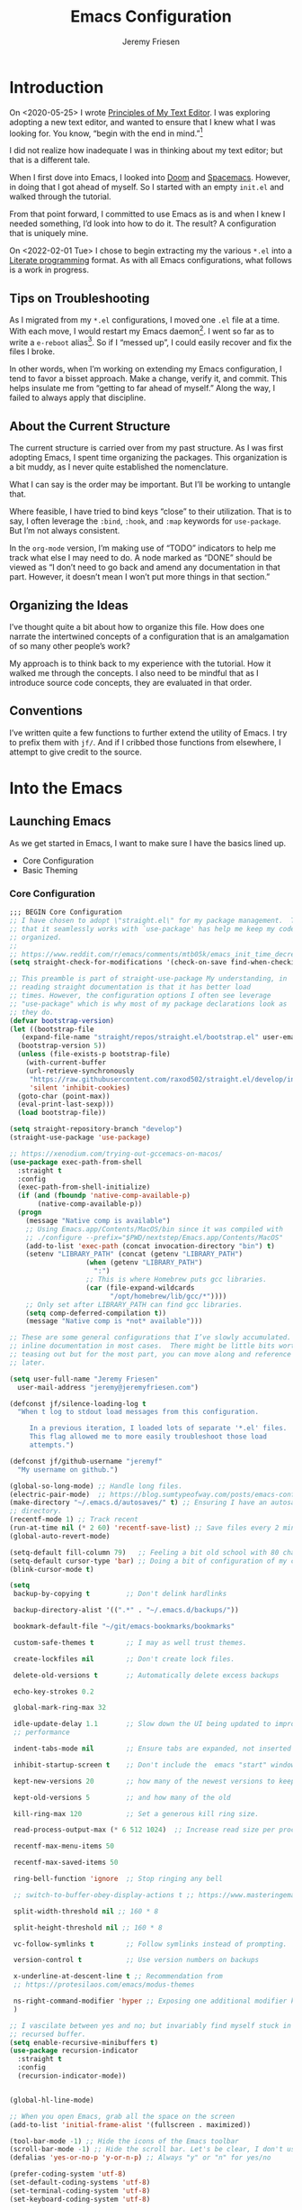 # -*- org-insert-tilde-language: emacs-lisp; -*-
:PROPERTIES:
:ID:       82C14F1A-163D-4774-A27F-1D792495922A
:END:
:HUGO:
#+HUGO_FRONT_MATTER_FORMAT: yaml
#+HUGO_BASE_DIR: ~/git/takeonrules.source
#+HUGO_SECTION: posts/2022
:END:
#+TITLE: Emacs Configuration
#+PROPERTY: header-args:emacs-lisp :comments link
#+AUTHOR: Jeremy Friesen
#+EMAIL: jeremy@jeremyfriesen.com
#+STARTUP: showall
#+OPTIONS: toc:3

* Introduction

On <2020-05-25> I wrote [[https://takeonrules.com/2020/05/25/principles-of-my-text-editor/][Principles of My Text Editor]].  I was exploring adopting
a new text editor, and wanted to ensure that I knew what I was looking for.
You know, “begin with the end in mind.”[fn:8]

I did not realize how inadequate I was in thinking about my text editor; but
that is a different tale.

When I first dove into Emacs, I looked into [[https://github.com/hlissner/doom-emacs][Doom]] and [[https://www.spacemacs.org][Spacemacs]].  However, in
doing that I got ahead of myself.  So I started with an empty ~init.el~ and
walked through the tutorial.

From that point forward, I committed to use Emacs as is and when I knew I
needed something, I’d look into how to do it.  The result?  A configuration
that is uniquely mine.

On <2022-02-01 Tue> I chose to begin extracting my the various ~*.el~ into a
[[https://en.wikipedia.org/wiki/Literate_programming][Literate programming]] format.  As with all Emacs configurations, what follows is
a work in progress.

** Tips on Troubleshooting

As I migrated from my ~*.el~ configurations, I moved one ~.el~ file at a time.
With each move, I would restart my Emacs daemon[fn:5].  I went so far as
to write a ~e-reboot~ alias[fn:4].  So if I “messed up”, I could easily
recover and fix the files I broke.

In other words, when I’m working on extending my Emacs configuration, I tend to
favor a bisset approach.  Make a change, verify it, and commit.  This helps
insulate me from “getting to far ahead of myself.”  Along the way, I failed to
always apply that discipline.

** About the Current Structure

The current structure is carried over from my past structure.  As I was first
adopting Emacs, I spent time organizing the packages.  This organization is a
bit muddy, as I never quite established the nomenclature.

What I can say is the order may be important.  But I’ll be working to untangle
that.

Where feasible, I have tried to bind keys “close” to their utilization.  That
is to say, I often leverage the ~:bind~, ~:hook~, and ~:map~ keywords for
~use-package~.  But I’m not always consistent.

In the ~org-mode~ version, I’m making use of “TODO” indicators to help me track
what else I may need to do.  A node marked as “DONE” should be viewed as “I
don’t need to go back and amend any documentation in that part.  However, it
doesn’t mean I won’t put more things in that section.”

** Organizing the Ideas

I’ve thought quite a bit about how to organize this file.  How does one narrate
the intertwined concepts of a configuration that is an amalgamation of so many
other people’s work?

My approach is to think back to my experience with the tutorial.  How it walked
me through the concepts.  I also need to be mindful that as I introduce source
code concepts, they are evaluated in that order.

** Conventions

I’ve written quite a few functions to further extend the utility of Emacs.  I
try to prefix them with ~jf/~.  And if I cribbed those functions from
elsewhere, I attempt to give credit to the source.

* Into the Emacs

** Launching Emacs

As we get started in Emacs, I want to make sure I have the basics lined up.

- Core Configuration
- Basic Theming

*** Core Configuration

#+begin_src emacs-lisp
  ;;; BEGIN Core Configuration
  ;; I have chosen to adopt \"straight.el\" for my package management.  The fact
  ;; that it seamlessly works with `use-package' has help me keep my code more
  ;; organized.
  ;;
  ;; https://www.reddit.com/r/emacs/comments/mtb05k/emacs_init_time_decreased_65_after_i_realized_the/
  (setq straight-check-for-modifications '(check-on-save find-when-checking))

  ;; This preamble is part of straight-use-package My understanding, in
  ;; reading straight documentation is that it has better load
  ;; times. However, the configuration options I often see leverage
  ;; "use-package" which is why most of my package declarations look as
  ;; they do.
  (defvar bootstrap-version)
  (let ((bootstrap-file
	 (expand-file-name "straight/repos/straight.el/bootstrap.el" user-emacs-directory))
	(bootstrap-version 5))
    (unless (file-exists-p bootstrap-file)
      (with-current-buffer
	  (url-retrieve-synchronously
	   "https://raw.githubusercontent.com/raxod502/straight.el/develop/install.el"
	   'silent 'inhibit-cookies)
	(goto-char (point-max))
	(eval-print-last-sexp)))
    (load bootstrap-file))

  (setq straight-repository-branch "develop")
  (straight-use-package 'use-package)

  ;; https://xenodium.com/trying-out-gccemacs-on-macos/
  (use-package exec-path-from-shell
    :straight t
    :config
    (exec-path-from-shell-initialize)
    (if (and (fboundp 'native-comp-available-p)
	     (native-comp-available-p))
	(progn
	  (message "Native comp is available")
	  ;; Using Emacs.app/Contents/MacOS/bin since it was compiled with
	  ;; ./configure --prefix="$PWD/nextstep/Emacs.app/Contents/MacOS"
	  (add-to-list 'exec-path (concat invocation-directory "bin") t)
	  (setenv "LIBRARY_PATH" (concat (getenv "LIBRARY_PATH")
					 (when (getenv "LIBRARY_PATH")
					   ":")
					 ;; This is where Homebrew puts gcc libraries.
					 (car (file-expand-wildcards
					       "/opt/homebrew/lib/gcc/*"))))
	  ;; Only set after LIBRARY_PATH can find gcc libraries.
	  (setq comp-deferred-compilation t))
      (message "Native comp is *not* available")))

  ;; These are some general configurations that I’ve slowly accumulated.  There’s
  ;; inline documentation in most cases.  There might be little bits worth
  ;; teasing out but for the most part, you can move along and reference this
  ;; later.

  (setq user-full-name "Jeremy Friesen"
	user-mail-address "jeremy@jeremyfriesen.com")

  (defconst jf/silence-loading-log t
    "When t log to stdout load messages from this configuration.

       In a previous iteration, I loaded lots of separate '*.el' files.
       This flag allowed me to more easily troubleshoot those load
       attempts.")

  (defconst jf/github-username "jeremyf"
    "My username on github.")

  (global-so-long-mode) ;; Handle long files.
  (electric-pair-mode)  ;; https://blog.sumtypeofway.com/posts/emacs-config.html
  (make-directory "~/.emacs.d/autosaves/" t) ;; Ensuring I have an autosave
  ;; directory.
  (recentf-mode 1) ;; Track recent
  (run-at-time nil (* 2 60) 'recentf-save-list) ;; Save files every 2 minutes
  (global-auto-revert-mode)

  (setq-default fill-column 79)   ;; Feeling a bit old school with 80 characters.
  (setq-default cursor-type 'bar) ;; Doing a bit of configuration of my cursors
  (blink-cursor-mode t)

  (setq
   backup-by-copying t         ;; Don't delink hardlinks

   backup-directory-alist '((".*" . "~/.emacs.d/backups/"))

   bookmark-default-file "~/git/emacs-bookmarks/bookmarks"

   custom-safe-themes t        ;; I may as well trust themes.

   create-lockfiles nil        ;; Don't create lock files.

   delete-old-versions t       ;; Automatically delete excess backups

   echo-key-strokes 0.2

   global-mark-ring-max 32

   idle-update-delay 1.1       ;; Slow down the UI being updated to improve
   ;; performance

   indent-tabs-mode nil        ;; Ensure tabs are expanded, not inserted

   inhibit-startup-screen t    ;; Don't include the  emacs "start" window

   kept-new-versions 20        ;; how many of the newest versions to keep

   kept-old-versions 5         ;; and how many of the old

   kill-ring-max 120           ;; Set a generous kill ring size.

   read-process-output-max (* 6 512 1024)  ;; Increase read size per process

   recentf-max-menu-items 50

   recentf-max-saved-items 50

   ring-bell-function 'ignore  ;; Stop ringing any bell

   ;; switch-to-buffer-obey-display-actions t ;; https://www.masteringemacs.org/article/demystifying-emacs-window-manager

   split-width-threshold nil ;; 160 * 8

   split-height-threshold nil ;; 160 * 8

   vc-follow-symlinks t        ;; Follow symlinks instead of prompting.

   version-control t           ;; Use version numbers on backups

   x-underline-at-descent-line t ;; Recommendation from
   ;; https://protesilaos.com/emacs/modus-themes

   ns-right-command-modifier 'hyper ;; Exposing one additional modifier key.
   )

  ;; I vascilate between yes and no; but invariably find myself stuck in a
  ;; recursed buffer.
  (setq enable-recursive-minibuffers t)
  (use-package recursion-indicator
    :straight t
    :config
    (recursion-indicator-mode))


  (global-hl-line-mode)

  ;; When you open Emacs, grab all the space on the screen
  (add-to-list 'initial-frame-alist '(fullscreen . maximized))

  (tool-bar-mode -1) ;; Hide the icons of the Emacs toolbar
  (scroll-bar-mode -1) ;; Hide the scroll bar. Let's be clear, I don't use it.
  (defalias 'yes-or-no-p 'y-or-n-p) ;; Always "y" or "n" for yes/no

  (prefer-coding-system 'utf-8)
  (set-default-coding-systems 'utf-8)
  (set-terminal-coding-system 'utf-8)
  (set-keyboard-coding-system 'utf-8)

  (add-function :after after-focus-change-function
		(defun jf/garbage-collect-maybe ()
		  (unless (frame-focus-state)
		    (garbage-collect))))

  ;; And I’m going to disable a few key bindings.  These were always messing me
  ;; up a bit.  Also enable a few that I find helpful.  (I’ll enable a lot more
  ;; later).
  (unbind-key "C-z") ;; `suspend-frame'
  (unbind-key "C-c o") ;; was bound to open a file externally
  (unbind-key "C-x C-c") ;; was `save-buffers-kill-terminal'

  (global-set-key (kbd "<M-delete>") 'kill-word)
  (global-set-key (kbd "<s-down>") 'end-of-buffer)
  (global-set-key (kbd "<s-up>") 'beginning-of-buffer)
  (global-set-key (kbd "s-q") 'save-buffers-kill-terminal)
  (global-set-key (kbd "s-w") 'kill-current-buffer)
  (global-set-key (kbd "C-x C-b") 'ibuffer)
  (global-set-key (kbd "M-RET") 'newline-and-indent)

  ;; provides a means of not displaying the :lighter of a minor mode in the
  ;; modeline.
  (use-package diminish
    :straight t
    :diminish 'eldoc-mode
    :diminish 'abbrev-mode)

  ;; *Gcmh* does garbage collection (GC) when the user is idle.
  (use-package gcmh
    :straight t
    :diminish 'gcmh-mode
    :init
    (setq gcmh-idle-delay 5
	  gcmh-high-cons-threshold (* 16 1024 1024))  ; 16mb
    :config (gcmh-mode))
  ;;; END Core Configuration
#+end_src


*** Basic Theming

I want to start with a basic look and feel.  First, the choice of primary font.

#+begin_src emacs-lisp
  (mapc #'disable-theme custom-enabled-themes)
  (defvar jf/fixed-width-font-name
    "Iosevka Comfy Motion Fixed"
    "The name of the fixed width font.
      I have it sprinkled through too many places.

      Alternatives:
      - \"Iosevka Nerd Font Mono\"
      - \"Iosevka Comfy Wide Fixed\"
      - \"Iosevka Comfy Motion Fixed\"
      - \"Iosevka Term\"
      - \"Monaco\"
      - \"JetBrains Mono\"
      - \"Hack Nerd Font\"")

  (set-frame-font jf/fixed-width-font-name)

  ;; And now the theme.  I’ve chosen the modus themes (e.g. ~modus-vivendi~ and
  ;; ~modus-operandi~).  They provide a light and dark theme with a focus on visual
  ;; accessibility.

  ;; I love [[http://protesilaos.com][Prot]]’s attention to detail with the modus themes.  Here’s my
  ;; configuration for these two sibling themes.  There’s a bit of chatter, but all
  ;; told it sets things up how I like.


  (use-package modus-themes
    ;; :straight (modus-themes :type built-in)
    :straight (:type git :host gitlab :repo "protesilaos/modus-themes" :branch "main")
    :init
    (setq
     modus-themes-vivendi-color-overrides
     ;; '((bg-region-accent-subtle . "#240f55")) ;; Default
     ;; '((bg-region-accent-subtle . "#323da2"));; Good candidate
     '((bg-region-accent-subtle . "#304466"))

     modus-themes-bold-constructs t
     modus-themes-completions '((matches . (extrabold))
				(selection . (semibold accented))
				(popup . (accented intense)))
     modus-themes-diffs nil
     modus-themes-fringes 'intense
     modus-themes-hl-line '(accented intense)
     modus-themes-intense-markup t
     modus-themes-links '(faint background)
     modus-themes-subtle-line-numbers t
     modus-themes-mixed-fonts t
     modus-themes-mode-line '(accented moody)
     modus-themes-org-blocks 'gray-background
     modus-themes-paren-match '(bold intense)
     modus-themes-prompts '(intense accented)
     modus-themes-region '(bg-only accented)
     modus-themes-scale-headings t
     modus-themes-slanted-constructs t
     modus-themes-subtle-line-numbers t
     modus-themes-syntax '(alt-syntax yellow-comments green-strings)
     modus-themes-tabs-accented t
     modus-themes-headings
     '((1 . (variable-pitch light 1.6))
       (2 . (overline semibold 1.4))
       (3 . (monochrome overline 1.2 background))
       (4 . (overline 1.1))
       (t . (rainbow 1.05)))))
  (modus-themes-load-themes)

  ;; With a quick bit of testing, it appears that the following
  ;; `set-face-attribute' declarations should be made after the theme
  ;; declarations.  When the following statements were declared before the
  ;; themes, and I toggled my theme, the font changed to something unexpected.
  ;; With them declared after, I keep the fonts between toggles.
  (set-face-attribute 'default nil
		      :family jf/fixed-width-font-name
		      :height 155)
  (set-face-attribute 'variable-pitch nil
		      :family "ETBembo"
		      :height 1.1)
  (set-face-attribute 'fixed-pitch nil
		      :family jf/fixed-width-font-name
		      :height 1.0)

  (if (eq system-type 'darwin)
      (progn
	(defun jf/dark ()
	  "Toggle system-wide Dark or Light setting."
	  (interactive)
	  (shell-command "osascript -e 'tell application \"System Events\" to tell appearance preferences to set dark mode to not dark mode'")
	  (jf/emacs-theme-by-osx-appearance))

	(defalias 'modus-themes-toggle 'jf/dark)
	(defun jf/emacs-theme-by-osx-appearance ()
	  "Set theme based on OSX apperance state."
	  (if (equal "Dark" (substring (shell-command-to-string "defaults read -g AppleInterfaceStyle") 0 4))
	      (modus-themes-load-vivendi)
	    (modus-themes-load-operandi)))
	;; And load the appropriate theme
	(jf/emacs-theme-by-osx-appearance))
    (progn
      (defun modus-themes-toggle ()
	"Toggle between `modus-operandi' and `modus-vivendi' themes."
	(interactive)
	(if (eq (car custom-enabled-themes) 'modus-vivendi)
	    (modus-themes-load-vivendi)
	  (modus-themes-load-operandi)))
      (modus-themes-load-operandi)))

  ;; Useful for referential icons.
  (use-package all-the-icons
    :straight t
    :config
    (cl-defmacro jf/all-the-icons--with(&key name)
      "A macro to provide functions for icon names."
      (let ((defun-fn (intern (concat "jf/all-the-icons--with-" name)))
	    (icon-fn (intern (concat "all-the-icons-" name)))
	    (docstring (concat "Displays an ICON from `all-the-icons-" name "'.")))
	`(defun ,defun-fn (icon str &optional height v-adjust)
	   ,docstring
	   (s-concat (,icon-fn
		      icon
		      :v-adjust (or v-adjust 0)
		      :height (or height 1))
		     " " str))))
    (jf/all-the-icons--with :name "faicon")
    (jf/all-the-icons--with :name "material")
    (jf/all-the-icons--with :name "octicon")
    (jf/all-the-icons--with :name "alltheicon"))

  ;; Incorporates file icons with file listings of dired.  /Note/: On 2021-04-11
  ;; I was getting the following error with this package: "*ERROR*: Symbol's
  ;; value as variable is void: file"
  (use-package all-the-icons-dired
    :straight t
    :after all-the-icons
    :hook (dired-mode . all-the-icons-dired-mode))
#+end_src

*** Tabs

#+begin_src emacs-lisp
  (org-babel-load-file
   (concat user-emacs-directory "emacs-tabs.org"))
#+end_src

** How Does this Thing Work?

In this section my goal is to load some “fundamental” packages that help me
better introspect and navigate Emacs.

With the initial “setup” out of the way, let’s dive into how things work.

I want to make it easy to find help on different aspects of Emacs.  There’s
tooling baked into Emacs, but the ~helpful~ package “provides much more
contextual information.”

Futhermore, I want to make a menu to help remind me of the help I have
available.  In previous incarnations I’ve written these menus using
[[https://github.com/jerrypnz/major-mode-hydra.el#pretty-hydra][pretty-hydra]], but I’ve started moving these to [[https://github.com/magit/transient/tree/440a341831398b825dc2288a10821cf7be1999ca][transient]]; a package that’s a
hard requirement for packages I’ll later introduce.


#+begin_src emacs-lisp
  (use-package helpful
    :init
    (use-package transient :straight t)
    ;; I'm going to talk about this later, but I'm adding this to the menu, so I
    ;; may as well state the dependency.
    (use-package embark :straight t)
    :straight t
    :config
    (transient-define-prefix jf/helpful-menu ()
      "Return a `transient' compliant list to apply to different transients."
      ["Help"
       ""
       ("Q" "Kill Helpful Buffers" helpful-kill-buffers)
       ""
       ("b" "Bindings" embark-bindings)
       ("c" "Command" helpful-command)
       ("f" "Function (interactive)" helpful-callable)
       ("F" "Function (all)" helpful-function)
       ("k" "Key" helpful-key)
       ("l" "Library" find-library)
       ("m" "Macro" helpful-macro)
       ("p" "Thing at point" helpful-at-point)
       ("." "Thing at point" helpful-at-point)
       ("t" "Text properties" describe-text-properties)
       ("v" "Variable" helpful-variable)])
    :bind ("H-h" . jf/helpful-menu)
    ("C-s-h" . jf/helpful-menu))

  (use-package which-key
    :straight t
    :diminish 'which-key-mode
    :custom
    (which-key-side-window-max-width 70)
    (which-key-min-column-description-width 50)
    (which-key-max-description-length 50)
    :config
    (which-key-mode)
    (which-key-setup-side-window-right)
    (which-key-show-major-mode))
#+end_src

Related to this, when I’m in a buffer, I want to know what I can do.  The
~embark~ package provides the missing context menu (e.g. “right click”) for
Emacs.  /It provides more, but we’ll get to that later./

#+begin_src emacs-lisp
  (use-package embark
    :straight t
    :bind
    (("C-." . embark-act)       ;; pick some comfortable binding
     ("M-." . embark-dwim)
     ("C-s-e" . embark-export)
     ("H-e" . embark-export)
     ("C-h b" . embark-bindings))
    :init
    ;; Optionally replace the key help with a completing-read interface
    (setq prefix-help-command #'embark-prefix-help-command)
    :config
    (setq embark-action-indicator
	  (lambda (map &optional _target)
	    (which-key--show-keymap "Embark" map nil nil 'no-paging)
	    #'which-key--hide-popup-ignore-command)
	  embark-become-indicator embark-action-indicator)
    ;; Hide the mode line of the Embark live/completions buffers
    (add-to-list 'display-buffer-alist
		 '("\\`\\*Embark Collect \\(Live\\|Completions\\)\\*"
		   nil
		   (window-parameters (mode-line-format . none)))))
#+end_src

When I call ~embark-act~ (via ~C-.~) I get a buffer listing the actions I can
take on the target.  A contextual menu if you will.

There’s also the ~embark-dwim~ (I map that to ~M-.~).  Given a target, the
place at point, when I call ~embark-dwim~ it takes an applicable action.  For a
URL, it will open that URL in the configured browser.

As a tangent, let’s think in terms of “pairs”.  A target and an action.

With ~embark-export~ I can gather a group of targets (via ~embark-export~) and
sthen take actions on them.  I write more about this later as it relates to
~wgrep~.

Embark helps me know what actions are available, but I may want a broader
context.

Another mechanism for taking an action is ~M-x~ (or
~execute-extended-command~).  When I type ~M-x~, I’m prompted to provide the
name of a function.

It would instead of typing ~[TAB]~, I could see a list of candidate functions.
For that, I’m going to use the lightweight vertico package.

#+begin_src emacs-lisp
  (use-package vertico
    :straight t
    :config
    (vertico-mode)
    ;; Use `consult-completion-in-region' if Vertico is enabled.
    ;; Otherwise use the default `completion--in-region' function.
    (setq completion-in-region-function
	  (lambda (&rest args)
	    (apply (if vertico-mode
		       #'consult-completion-in-region
		     #'completion--in-region)
		   args)))
    (setq read-file-name-completion-ignore-case t
	  read-buffer-completion-ignore-case t
	  completion-ignore-case t)
    (setq vertico-cycle t))

  (load "~/.emacs.d/straight/build/vertico/extensions/vertico-indexed.elc"
	nil
	jf/silence-loading-log)
  (vertico-indexed-mode)

  (load "~/.emacs.d/straight/build/vertico/extensions/vertico-repeat.elc"
	nil
	jf/silence-loading-log)
  (global-set-key (kbd "M-r") #'vertico-repeat)
  (add-hook 'minibuffer-setup-hook #'vertico-repeat-save)
  (savehist-mode 1)

  (use-package marginalia
    :straight t
    :config (setq marginalia-max-relative-age 0) ;; Set absolute value
    ;; /Note:/ The declaration of `marginalia-mode' must be in the :init
    ;; section.This ensures that it is enabled right away.  It also forces the
    ;; loading of the package.
    :init (marginalia-mode))
    #+end_src

** Writing, Coding, Computering

*** Projects

- ~projectile.el~ :: this package provides convenient organization and commands to run over projects.

#+begin_src emacs-lisp
  ;; Convenient organization and commands
  (use-package projectile
    :straight t
    :diminish 'projectile-mode
    :config (projectile-mode 1)
    :custom (projectile-project-search-path '("~/git/"))
    :bind ("s-." . projectile-toggle-between-implementation-and-test))
#+end_src

/Note:/ The =CMD= + =.= is a carryover from my [[https://macromates.com][Textmate]] and [[https://www.sublimetext.com/][Sublime Text]] days.
That’s one of those hot-keys almost burned into soul.

*** Support Packages

When I start writing functions, there’s a few packages I want to consider.

- ~keychain-environment.el~ :: Load keychain environment variables

#+begin_src emacs-lisp
  ;;; Support packages

  ;; Load keychain environment
  (use-package keychain-environment
    :straight t
    :config (keychain-refresh-environment))

  ;; A modern list API for Emacs. No 'cl required.  (See https://github.com/magnars/dash.el/)
  (use-package dash :straight t)

  ;; A modern API for working with files and directories in Emacs. (See https://github.com/rejeep/f.el/)
  (use-package f :straight t)

  ;; The long lost Emacs string manipulation library.  (See https://github.com/magnars/s.el/)
  (use-package s :straight t)

  ;; “EditorConfig helps maintain consistent coding styles for multiple
  ;; developers working on the same project across various editors and IDEs.”
  ;; See https://editorconfig.org/#overview for more details.
  (use-package editorconfig
    :straight t
    :diminish editorconfig-mode
    :config
    (editorconfig-mode 1))

  (use-package rg
    :config (rg-enable-menu)
    ;; :init (setq ripgrep-arguments "--ignore-case")
    :straight t)
#+end_src

*** Completion

**** Emacs Adjustments for Completion

What follows is adjustments to emacs settings as they relate to completion.

#+begin_src emacs-lisp
  (use-package emacs
    :init

    ;; Emacs 28: Hide commands in M-x which do not apply to the current mode.
    ;; Corfu commands are hidden, since they are not supposed to be used via M-x.
    (setq read-extended-command-predicate
	  #'command-completion-default-include-p)

    ;; TAB cycle if there are only few candidates
    (setq completion-cycle-threshold 3)

    ;; Enable indentation+completion using the TAB key.
    ;; `completion-at-point' is often bound to M-TAB.
    (setq tab-always-indent 'complete)

    ;; Add prompt indicator to `completing-read-multiple'.
    ;; Alternatively try `consult-completing-read-multiple'.
    (defun crm-indicator (args)
      (cons (concat "[CRM] " (car args)) (cdr args)))
    (advice-add #'completing-read-multiple :filter-args #'crm-indicator)

    ;; Do not allow the cursor in the minibuffer prompt
    (setq minibuffer-prompt-properties
	  '(read-only t cursor-intangible t face minibuffer-prompt))
    (add-hook 'minibuffer-setup-hook #'cursor-intangible-mode))

  (use-package consult
    :straight t
    ;; Replace bindings. Lazily loaded due by `use-package'.
    :bind (;; C-c bindings (mode-specific-map)
	   ("C-c h" . consult-history)
	   ;; ("C-c m" . consult-mode-command)
	   ("C-c b" . consult-bookmark)
	   ("C-c k" . consult-kmacro)
	   ;; C-x bindings (ctl-x-map)
	   ("C-x M-:" . consult-complex-command)     ;; orig. repeat-complet-command
	   ("C-x b" . consult-buffer)                ;; orig. switch-to-buffer
	   ("s-b" . consult-buffer)                ;; orig. switch-to-buffer
	   ("s-r" . consult-buffer)                ;; orig. switch-to-buffer
	   ("C-x 4 b" . consult-buffer-other-window) ;; orig. switch-to-buffer-other-window
	   ("C-s-b" . consult-buffer-other-window)
	   ("C-x 5 b" . consult-buffer-other-frame)  ;; orig. switch-to-buffer-other-frame
	   ;; Custom M-# bindings for fast register access
	   ("M-#" . consult-register-load)
	   ("M-'" . consult-register-store)          ;; orig. abbrev-prefix-mark (unrelated)
	   ("M-`" . consult-register)
	   ;; Other custom bindings
	   ("M-y" . consult-yank-from-kill-ring)                ;; orig. yank-pop
	   ("<help> a" . consult-apropos)            ;; orig. apropos-command
	   ;; M-g bindings (goto-map)
	   ("M-g e" . consult-compile-error)
	   ("M-g g" . consult-goto-line)             ;; orig. goto-line
	   ("M-g M-g" . consult-goto-line)           ;; orig. goto-line
	   ("s-l" . consult-goto-line)           ;; orig. goto-line
	   ("M-g o" . consult-outline)
	   ("M-g m" . consult-mark)
	   ("M-g k" . consult-global-mark)
	   ("C-x C-SPC" . consult-global-mark)
	   ("M-g i" . consult-imenu)
	   ("s-2" . consult-imenu)
	   ("M-g I" . consult-imenu-multi)
	   ;; M-s bindings (search-map)
	   ("M-s f" . consult-find)
	   ("M-s L" . consult-locate)
	   ("M-s g" . consult-grep)
	   ("M-s G" . consult-git-grep)
	   ("M-s r" . consult-ripgrep)
	   ("C-c f" . consult-ripgrep)
	   ("M-s l" . consult-line)
	   ("M-s m" . consult-multi-occur)
	   ("M-s k" . consult-keep-lines)
	   ("M-s u" . consult-focus-lines)
	   ;; Customizations that map to ivy
	   ("C-c r" . consult-recent-file)
	   ;; ("C-c o" . consult-file-externally)
	   ("C-y" . yank)
	   ("C-s" . consult-line) ;; I've long favored Swiper mapped to c-s
	   ;; Isearch integration
	   ("M-s e" . consult-isearch)
	   :map isearch-mode-map
	   ("M-e" . consult-isearch)                 ;; orig. isearch-edit-string
	   ("M-s e" . consult-isearch)               ;; orig. isearch-edit-string
	   ("M-s l" . consult-line))                 ;; required by consult-line to detect isearch

    ;; The :init configuration is always executed (Not lazy)
    :init

    ;; Optionally configure the register formatting.  This improves the register
    ;; preview for `consult-register', `consult-register-load',
    ;; `consult-register-store' and the Emacs built-ins.
    (setq register-preview-delay 0.1
	  register-preview-function #'consult-register-format)

    ;; Use Consult to select xref locations with preview
    (setq xref-show-xrefs-function #'consult-xref
	  xref-show-definitions-function #'consult-xref)

    ;; Updating the default to include "--smart-case"
    ;; Leveraging ripgrep-all https://github.com/phiresky/ripgrep-all
    (setq consult-ripgrep-command "rga --null --line-buffered --color=ansi --max-columns=1000 --smart-case --no-heading --line-number . -e ARG OPTS")
    (setq consult-ripgrep-args "rga --null --line-buffered --color=never --max-columns=1000 --path-separator /   --smart-case --no-heading --line-number .")

    ;; Configure other variables and modes in the :config section,
    ;; after lazily loading the package.
    :config

    (autoload 'projectile-project-root "projectile")
    (setq consult-project-root-function #'projectile-project-root)

    (defun jf/consult-first-param-is-initial-text (consult-fn &rest rest)
      "Advising function around CONSULT-FN.

  The CONSULT-FN's first parameter should be the initial text.

  When there's an active region, use that as the first parameter
  for CONSULT-FN.  Otherwise, use an empty string the first
  parameter.  This function handles the REST of the parameters."
      (interactive)
      (apply consult-fn
	     (when (use-region-p)
	       (buffer-substring
		(region-beginning) (region-end)))
	     rest))

    (defun jf/consult-ripgrep-wrapper (consult-fn &optional dir given-initial)
      "Advising function around CONSULT-FN.

  DIR and GIVEN-INITIAL match the method signature of `consult-wrapper'."
      (interactive "P")
      (let ((initial (list (or given-initial
			       (when (use-region-p)
				 (buffer-substring (region-beginning) (region-end)))))))
	(apply consult-fn dir initial)))

    (advice-add #'consult-line
		:around #'jf/consult-first-param-is-initial-text
		'((name . "wrapper")))
    (advice-add #'consult-ripgrep
		:around #'jf/consult-ripgrep-wrapper
		'((name . "wrapper")))
    )
  ;; This package helps ease traveling across directories by providing directory
  ;; candidates related to current buffers, bookmarks, and projects.  Further,
  ;; like other ~consult.el~ functions, you can use narrowing keys.  See
  ;; https://github.com/karthink/consult-dir.
  (use-package consult-dir
    :straight t
    :after (consult)
    :bind (("C-x C-d" . consult-dir)
	   :map minibuffer-local-completion-map
	   ("C-x C-d" . consult-dir)
	   ("C-x C-j" . consult-dir-jump-file)))

  ;; package provides a function I use everyday: ~M-x consult-projectile~.  When
  ;; I invoke ~consult-projectile~, I have the file completion for the current
  ;; project.  I can also type =b= + =SPACE= to narrow my initial search to open
  ;; buffers in the project.  Or =p= + =space= to narrow to other projects; and
  ;; then select a file within that project.
  (use-package consult-projectile
    :commands (consult-projectile)
    :straight (consult-projectile
	       :type git
	       :host gitlab
	       :repo "OlMon/consult-projectile"
	       :branch "master")
    :bind
    ;;; This overwrite `ns-open-file-using-panel'; the operating system's "Finder"
    ("s-o" . consult-projectile)
    ;;; I have long had Cmd+t mapped to opening project files; however, I'm
    ;;; noticing the way I'm typing this and it is feeling wrong.  So now I won't
    ;;; have that way open.
    ("s-t" . consult-projectile)
    ("s-p" . consult-projectile))

  (use-package consult-yasnippet
    :straight t
    :after (consult yasnippet)
    :bind ("C-c y" . consult-yasnippet))

  ;; I use ~embark.el~ and ~consult.el~, let’s add a little bit more connective
  ;;  tissue.
  (use-package embark-consult
    :straight t
    :after (embark consult)
    :demand t ; only necessary if you have the hook below
    ;; if you want to have consult previews as you move around an
    ;; auto-updating embark collect buffer
    :hook

    (embark-collect-mode . consult-preview-at-point-mode)
    (embark-collect-mode . embark-consult-preview-minor-mode))

  (use-package corfu
    :straight t
    :demand t
    ;; Optionally use TAB for cycling, default is `corfu-complete'.
    :bind (:map corfu-map
		("M-m" . corfu-move-to-minibuffer)
		("<escape>". corfu-quit)
		("<return>" . corfu-insert)
		("M-d" . corfu-show-documentation)
		("M-l" . 'corfu-show-location)
		("TAB" . corfu-next)
		([tab] . corfu-next)
		("S-TAB" . corfu-previous)
		([backtab] . corfu-previous))

    :custom
    ;; Works with `indent-for-tab-command'. Make sure tab doesn't indent when you
    ;; want to perform completion
    (tab-always-indent 'complete)
    (completion-cycle-threshold nil)      ; Always show candidates in menu

    (corfu-auto nil)
    (corfu-auto-prefix 2)
    (corfu-auto-delay 0.25)

    ;; (corfu-min-width 80)
    ;; (corfu-max-width corfu-min-width)     ; Always have the same width
    (corfu-count 14)
    (corfu-scroll-margin 4)
    (corfu-cycle nil)

    ;; (corfu-echo-documentation nil)        ; Already use corfu-doc
    (corfu-separator ?\s)                 ; Necessary for use with orderless
    (corfu-quit-no-match 'separator)

    (corfu-preview-current 'insert)       ; Preview current candidate?
    (corfu-preselect-first t)             ; Preselect first candidate?
    :config
    (defun corfu-move-to-minibuffer ()
    "Move \"popup\" completion candidates to minibuffer.

  Useful if you want a more robust view into the recommend candidates."
    (interactive)
    (let (completion-cycle-threshold completion-cycling)
      (apply #'consult-completion-in-region completion-in-region--data)))

    :init
    ;; Recommended: Enable Corfu globally.
    ;; This is recommended since dabbrev can be used globally (M-/).
    (global-corfu-mode))

  (use-package kind-icon
    :straight t
    :after corfu
    :custom
    (kind-icon-use-icons t)
    (kind-icon-default-face 'corfu-default) ; Have background color be the same as `corfu' face background
    (kind-icon-blend-background nil)  ; Use midpoint color between foreground and background colors ("blended")?
    (kind-icon-blend-frac 0.08)

    ;; NOTE 2022-02-05: `kind-icon' depends `svg-lib' which creates a cache
    ;; directory that defaults to the `user-emacs-directory'. Here, I change that
    ;; directory to a location appropriate to `no-littering' conventions, a
    ;; package which moves directories of other packages to sane locations.
    ;; (svg-lib-icons-dir (no-littering-expand-var-file-name "svg-lib/cache/")) ; Change cache dir
    :config
    (add-to-list 'corfu-margin-formatters #'kind-icon-margin-formatter) ; Enable `kind-icon'

    ;; Add hook to reset cache so the icon colors match my theme
    ;; NOTE 2022-02-05: This is a hook which resets the cache whenever I switch
    ;; the theme using my custom defined command for switching themes. If I don't
    ;; do this, then the backgound color will remain the same, meaning it will not
    ;; match the background color corresponding to the current theme. Important
    ;; since I have a light theme and dark theme I switch between. This has no
    ;; function unless you use something similar
    (add-hook 'kb/themes-hooks #'(lambda () (interactive) (kind-icon-reset-cache))))

  (use-package corfu-doc
    ;; NOTE 2022-02-05: At the time of writing, `corfu-doc' is not yet on melpa
    :straight (corfu-doc :type git :host github :repo "galeo/corfu-doc")
    :bind (:map corfu-map
		;; This is a manual toggle for the documentation window.
		([remap corfu-show-documentation] . corfu-doc-toggle) ; Remap the default doc command
		;; Scroll in the documentation window
		("M-n" . corfu-doc-scroll-up)
		("M-p" . corfu-doc-scroll-down))
    :hook (corfu-mode . corfu-doc-mode)
    :custom
    (corfu-doc-delay 0.1)
    (corfu-doc-hide-threshold 10)
    (corfu-doc-max-width 60)
    (corfu-doc-max-height 10)

    ;; NOTE 2022-02-05: I've also set this in the `corfu' use-package to be
    ;; extra-safe that this is set when corfu-doc is loaded. I do not want
    ;; documentation shown in both the echo area and in the `corfu-doc' popup.
    ;; (corfu-echo-documentation nil)
    :config
    ;; NOTE 2022-02-05: This is optional. Enabling the mode means that every corfu
    ;; popup will have corfu-doc already enabled. This isn't desirable for me
    ;; since (i) most of the time I do not need to see the documentation and (ii)
    ;; when scrolling through many candidates, corfu-doc makes the corfu popup
    ;; considerably laggy when there are many candidates. Instead, I rely on
    ;; manual toggling via `corfu-doc-toggle'.
    (corfu-doc-mode))
#+end_src

**** wgrep.el

- ~wgrep.el~ ::


   I use this sequence at least once a day.

#+begin_src emacs-lisp
  ;; “Edit a grep buffer and apply those changes to the file buffer.”  In other
  ;; words, after “searching” for something, sending the results to a buffer
  ;; (via `embark-export' or such thing), you can edit that search results
  ;; buffer and propogate the changes to the locations of the elements that
  ;; matched the search.
  ;;
  ;;   1.  Call `consult-ripgrep' (via ~C-c f~) to search for something.
  ;;   2.  Call `embark-export' (via ~C-s-e~) to export to a grep buffer.
  ;;   3.  Call `wgrep-change-to-wgrep-mode' (via ~e~ or ~C-c C-p~)
  ;;   4.  Edit the grep buffer as you would anywhere else.
  ;;   5.  Save (via ~C-x C-s~) or Cancel (via ~C-c C-k~).
  (use-package wgrep
    :after (embark-consult ripgrep)
    :straight t
    :bind (:map wgrep-mode-map
		;; Added keybinding to echo Magit behavior
		("C-c C-c" . wgrep-finish-edit)
		:map grep-mode-map
		("e" . wgrep-change-to-wgrep-mode)
		:map ripgrep-search-mode-map
		("e" . wgrep-change-to-wgrep-mode)))
#+end_src

#+begin_src emacs-lisp
  ;; The https://github.com/minad/orderless package provides completion tooling
  ;; for non-strict word order.  I spent considerable time reading through the
  ;; https://github.com/minad/consult/wiki
  ;;
  ;; As configured the orderless completion recognizes the following “switches”:
  ;;
  ;; - Flex (~\~~) :: Just start typing characters and you’ll get matches that have
  ;;   those characters
  ;; - File Extension (~\.ext~) :: Match files with this extension.
  ;; - Regexp ~^.$~ :: Use some regular expression syntax
  ;;   - ~^~ matching beginning
  ;;   - ~.~ any ol’ character
  ;;   - ~$~ matching ending
  ;; - Initialism (~`~) :: In ~M-x~ when I typed ~`pl~ the ~previous-line~ function
  ;;   was a top match.  The initialism switch “explodes” the characters and says
  ;;   match methods who’s words start with those characters.
  ;; - Not Literal ~!~ :: Exclude candidates that match the literal
  ;;   (e.g. ~!previous~ won’t show ~previous-line~ in the ~M-x~ completion).
  ;; - Literal ~=~ :: No “fuzzy buziness”, just match exactly what I typed.
  ;;
  ;; There is another case (e.g. ~%~ character fold) that I don’t yet understand.
  (use-package orderless
    :straight t
    :config
    (defvar +orderless-dispatch-alist
      '((?% . char-fold-to-regexp)
	(?! . orderless-without-literal)
	(?`. orderless-initialism)
	(?= . orderless-literal)
	(?~ . orderless-flex)))
    (defun +orderless-dispatch (pattern index _total)
      (cond
       ;; Ensure that $ works with Consult commands, which add disambiguation suffixes
       ((string-suffix-p "$" pattern)
	`(orderless-regexp . ,(concat (substring pattern 0 -1) "[\x100000-\x10FFFD]*$")))
       ;; File extensions
       ((and
	 ;; Completing filename or eshell
	 (or minibuffer-completing-file-name
	     (derived-mode-p 'eshell-mode))
	 ;; File extension
	 (string-match-p "\\`\\.." pattern))
	`(orderless-regexp . ,(concat "\\." (substring pattern 1) "[\x100000-\x10FFFD]*$")))
       ;; Ignore single !
       ((string= "!" pattern) `(orderless-literal . ""))
       ;; Prefix and suffix
       ((if-let (x (assq (aref pattern 0) +orderless-dispatch-alist))
	    (cons (cdr x) (substring pattern 1))
	  (when-let (x (assq (aref pattern (1- (length pattern))) +orderless-dispatch-alist))
	    (cons (cdr x) (substring pattern 0 -1)))))))

    ;; Define orderless style with initialism by default
    (orderless-define-completion-style +orderless-with-initialism
      (orderless-matching-styles '(orderless-initialism orderless-literal orderless-regexp)))

    ;; Certain dynamic completion tables (completion-table-dynamic)
    ;; do not work properly with orderless. One can add basic as a fallback.
    ;; Basic will only be used when orderless fails, which happens only for
    ;; these special tables.
    (setq completion-styles '(orderless basic)
	  completion-category-defaults nil
	    ;;; Enable partial-completion for files.
	    ;;; Either give orderless precedence or partial-completion.
	    ;;; Note that completion-category-overrides is not really an override,
	    ;;; but rather prepended to the default completion-styles.
	  ;; completion-category-overrides '((file (styles orderless partial-completion))) ;; orderless is tried first
	  completion-category-overrides '((file (styles partial-completion)) ;; partial-completion is tried first
					  ;; enable initialism by default for symbols
					  (command (styles +orderless-with-initialism))
					  (variable (styles +orderless-with-initialism))
					  (symbol (styles +orderless-with-initialism)))
	  orderless-component-separator #'orderless-escapable-split-on-space ;; allow escaping space with backslash!
	  orderless-style-dispatchers '(+orderless-dispatch)))
#+end_src

**** cape.el

- ~cape.el~ :: provides several Completion At Point Extensions (Capfs).  I like
  having a Capf for spelling and files.

#+begin_src emacs-lisp
  (use-package cape
    :straight t
    :init (add-to-list 'completion-at-point-functions #'cape-dabbrev)
    (add-to-list 'completion-at-point-functions #'cape-file)
    :bind (("C-c p d" . cape-dabbrev)
	   ("C-c p f" . cape-file)
	   ("C-c p s" . cape-symbol)
	   ("C-c p i" . cape-ispell)))


  ;; Use Company backends as Capfs.
  ;; (setq-local completion-at-point-functions
  ;; 	    (mapcar #'cape-company-to-capf
  ;; 		    (list #'company-files #'company-ispell #'company-dabbrev)))
#+end_src

**** yasnippet.el

- ~yasnippet.el~ :: A rather convenient snippet manager.  When you create a
  snippet, it understands the mode you're in and puts the snippet in the right
  place.

#+begin_src emacs-lisp
  (use-package yasnippet
    :straight t
    :diminish 'yas-minor-mode
    :init
    (setq yas-snippet-dirs '("~/git/dotemacs/snippets"))
    (yas-global-mode 1))
#+end_src

*** Navigation
**** avy.el

#+begin_src emacs-lisp
  ;;; Navigation
  ;;
  ;; Pick a letter, avy finds all words with that at the beginning of it.  Narrow
  ;; results from there.
  (use-package avy
    :bind (("C-c j" . avy-goto-char))
    :straight t)

  (use-package link-hint
    :straight t
    :bind
    ("C-c l o" . link-hint-open-link)
    ("C-c l c" . link-hint-copy-link))

  (use-package imenu-list
    :custom (imenu-list-focus-after-activation t)
    (imenu-list-size 0.4)
    (imenu-list-position 'right)
    :bind ("s-4" . 'imenu-list-smart-toggle)
    :bind (:map imenu-list-major-mode-map ("o" . 'imenu-list-goto-entry))
    :straight t)

  (use-package ibuffer-sidebar
    :straight t
    ;; Width of 52 characters...like recommended git titles.
    :custom (ibuffer-sidebar-width 52)
    (ibuffer-sidebar-display-alist '((side . right) (slot . 1)))
    :bind ("s-3" . ibuffer-sidebar-toggle-sidebar)
    :commands (ibuffer-sidebar-toggle-sidebar))
#+end_src

**** Extending the Mark

*** Display

**** highlight-indent-guides.el

#+begin_src emacs-lisp
  ;; provides column highlighting.  Useful when you start seeing too many nested
  ;; layers.
  (use-package highlight-indent-guides
    :straight t
    :custom (highlight-indent-guides-method 'character)
    (highlight-indent-guides-responsive 'top)
    :hook (prog-mode . highlight-indent-guides-mode))

  ;;  “LIN locally remaps the hl-line face to a style that is optimal for major
  ;;  modes where line selection is the primary mode of interaction.”  In
  ;;  otherwords, ~lin.el~ improves the highlighted line behavior for the
  ;;  competing contexts.
  (use-package lin
    :straight (lin :host gitlab :repo "protesilaos/lin")
    :config (lin-global-mode 1)
    (setq lin-face 'lin-blue))

  (use-package fill-column-indicator
    :straight t
    :config
    ;; :hook (prog-mode . fci-mode)
    (setq fci-rule-width 1))
#+end_src


**** popper.el

- ~popper.el~ :: Treat some types of windows as popups (e.g., something easier
  to dismiss, a bit more like the mini-buffer).  Further ~jf/popper~ can
  toggle the popup buffer.  See that method for further implementation details.

#+begin_src emacs-lisp
  (use-package popper
    :straight t
    ;; :bind (("C-`" . jf/popper))
    :init
    (setq popper-reference-buffers
	  '("\\*Messages\\*"
	    "Output\\*$"
	    "\\*Async Shell Command\\*"
	    help-mode
	    compilation-mode
	    "^\\*helpful.*\\*$"))
    (setq popper-window-height (lambda (win)
				 (fit-window-to-buffer
				  win
				  (floor (frame-height) 3))))
    (popper-mode +1)
    (popper-echo-mode +1))
#+end_src

**** shackle.el

- ~shackle.el~ :: Enforce rules for popups.  See https://depp.brause.cc/shackle/.

#+begin_src emacs-lisp
  (use-package shackle
    :straight t
    :custom
    (shackle-rules '((compilation-mode :noselect t))
		   shackle-default-rule '(:select t)))
#+end_src

/Note:/ How does this related to ~popper.el~?

**** ace-window.el

- ~ace-window.el~ :: A window manager for emacs, allowing fast toggles between
  windows as well as opening or moving those windows.  See
  https://github.com/abo-abo/ace-window for more details.

#+begin_src emacs-lisp
  (use-package ace-window
    :straight t
    :bind (("M-o" . ace-window)))
#+end_src

**** Folding

#+begin_src emacs-lisp
#+end_src

**** rainbow-delimiters.el

#+begin_src emacs-lisp
  (use-package yafolding :straight t)

  ;; A quick and useful visual queue for paranthesis.
  (use-package rainbow-delimiters
    :straight t
    :hook ((fundamental-mode) . rainbow-delimiters-mode))

  ;; Show tilde (e.g. ~\~~) on empty trailing lines.  This is a feature ported
  ;; from https://en.wikipedia.org/wiki/Vi
  (use-package vi-tilde-fringe
    :straight t
    :diminish 'vi-tilde-fringe-mode
    :config (global-vi-tilde-fringe-mode))
#+end_src

**** pulsar.el

- ~pulsar.el~ ::

#+begin_src emacs-lisp
  ;; A little bit of visual feedback.  See https://protesilaos.com/codelog/2022-03-14-emacs-pulsar-demo/
  (use-package pulsar
    :straight (pulsar :host gitlab :repo "protesilaos/pulsar")
    :hook
    (consult-after-jump . pulsar-recenter-top)
    (consult-after-jump . pulsar-reveal-entry)
    ;; integration with the built-in `imenu':
    (imenu-after-jump . pulsar-recenter-top)
    (imenu-after-jump . pulsar-reveal-entry)
    :config
    (pulsar-global-mode 1)
    (setq pulsar-face 'pulsar-magenta
	  pulsar-delay 0.05)
    (defun jf/pulse (parg)
      "Pulse the current line.

  If PARG (given as universal prefix), pulse between `point' and `mark'."
      (interactive "P")
      (if (car parg)
	  (pulsar--pulse nil nil (point) (mark))
	(pulsar-pulse-line)))
    :bind (("C-l" . jf/pulse)))

  (use-package emojify
    :straight t
    :config
    (defun --set-emoji-font (frame)
      "Adjust the font settings of FRAME so Emacs can display emoji properly."
      (if (eq system-type 'darwin)
	  ;; For NS/Cocoa
	  (set-fontset-font t 'symbol (font-spec :family "Apple Color Emoji") frame 'prepend)
	;; For Linux
	(set-fontset-font t 'symbol (font-spec :family "Symbola") frame 'prepend)))

    ;; For when Emacs is started in GUI mode:
    (--set-emoji-font nil)
    ;; Hook for when a frame is created with emacsclient
    ;; see https://www.gnu.org/software/emacs/manual/html_node/elisp/Creating-Frames.html
    (add-hook 'after-make-frame-functions '--set-emoji-font))
#+end_src

**** DONE unicode-fonts.el

I’m uncertain why I included this, aside from “sure would be nice to have unicode fonts.”

#+begin_src emacs-lisp
  (use-package unicode-fonts
    :straight t
    :config (unicode-fonts-setup))
#+end_src

**** flymake-proselint

#+begin_src emacs-lisp
  (use-package flymake-proselint
    :straight t)

  ;; (add-hook 'text-mode-hook (lambda ()
  ;; 			    (flymake-mode)
  ;; 			    (flymake-proselint-setup)))
#+end_src

*** Modes

Emacs has the concept of modes.  Each buffer has one major mode and can have
multiple minor modes.  A major mode may derive from another major mode.

These modes impact lots of things; key bindings being one of them.

What follows are a list of modes presented in a somewhat random order.  Some
are major modes others are minor modes.

**** bundler.el

- ~bundler.el~ :: Adds the useful ~bundle-open~ command.

#+begin_src emacs-lisp
  (use-package bundler
    :straight (bundler :type git :host github :repo "endofunky/bundler.el"))

  (use-package csv-mode :straight t
    ;; Always enter CSV mode in align mode; makes it easier to read.
    :hook (csv-mode . csv-align-mode))

  (use-package dockerfile-mode :straight t)
#+end_src

**** eglot.el

#+begin_src emacs-lisp
  (use-package eglot
    :hook ((css-mode
	    enh-ruby-mode
	    yaml-mode
	    html-mode
	    js-mode
	    scss-mode) . eglot-ensure)
    :config
    (setq eglot-ignored-server-capabilites (quote (:documentHighlightProvider))
	  completion-category-overrides '((eglot (styles orderless))))
    (add-to-list 'eglot-server-programs
		 `(enh-ruby-mode . ("solargraph" "socket" "--port" :autoport)))
    :straight t)

#+end_src

**** emmet-mode.el

- ~emmet-mode.el~ :: I’ve only scratched the surface of this.  Namely when I
  write a haiku, in my editor it type =pre.poem= followed by ~C-c C-e~ and that
  expands to a ~pre~ tag with the ~class="poem"~.  There's a lot more, but I
  write comparatively little HTML.

#+begin_src emacs-lisp
  (use-package emmet-mode
    :straight t
    :bind (("C-c C-e" . emmet-expand-yas ))
    :hook ((sgml-mode . emmet-mode)
	   (html-mode . emmet-mode)
	   (css-mode . emmet-mode)))
#+end_src

**** enh-ruby-mode.el

- ~enh-ruby-mode.el~ :: Emacs ships with ~ruby-mode.el~, but I’ve found that
  ~enh-ruby-mode.el~ has more convenient navigation functions:

  - ~enh-ruby-mark-defun~ :: Put mark at end of this Ruby definition, point at
    beginning.
  - ~enh-ruby-up-sexp~ :: Move up one balanced expression (sexp).
  - ~enh-ruby-toggle-block~ :: Toggle block type from do-end to braces or back.
  - ~enh-ruby-backward-sexp~ :: Move backward across one balanced expression
    (sexp).
  - ~enh-ruby-forward-sexp~ :: Move backward across one balanced expression
    (sexp).

#+begin_src emacs-lisp
  (use-package enh-ruby-mode
    :straight t
    :hook (enh-ruby-mode . (lambda () (setq fill-column 100)))
    :hook (enh-ruby-mode . eldoc-mode)
    :hook (enh-ruby-mode . enh-ruby-imenu-create-index)
    :bind (:map enh-ruby-mode-map ("C-j" . jf/jump-to-agenda-or-mark)
				   ("M-h" . enh-ruby-mark-defun))
    :mode (("\\(?:\\.rb\\|ru\\|rake\\|thor\\|jbuilder\\|gemspec\\|podspec\\|/\\(?:Gem\\|Rake\\|Cap\\|Thor\\|Vagrant\\|Guard\\|Pod\\)file\\)\\'" . enh-ruby-mode)))
  (add-to-list 'interpreter-mode-alist '("ruby" . enh-ruby-mode))
#+end_src

**** git-modes.el

- ~git-modes.el~ :: For editing various Git configuration files.

#+begin_src emacs-lisp
  (use-package git-modes :straight t)
#+end_src

**** go-mode.el

Every so often I stumble upon a Go package.  The ~go-mode~ package gives me the
syntax highlighting that makes reading ~Go-lang~ tolerable.

#+begin_src emacs-lisp
  (use-package go-mode :straight t)
#+end_src

**** json-mode.el

- ~json.el~ :: In modern web-development, JSON is nigh unavoidable.

#+begin_src emacs-lisp
  (use-package json-mode :straight t)
#+end_src

**** json-reformat.el

#+begin_src emacs-lisp
  ;; Because JSON can be quite ugly, I want something to help tidy it up.
  (use-package json-reformat
    :straight t
    :after json-mode
    :init (setq json-reformat:indent-width 2))

  ;; For awhile, I was trying to use lsp-mode.  It might look a bit nicer, but it
  ;; was a little to “nosy”.  On my read, ~eglot~ leverages many of the built-in
  ;; APIs of Emacs.
  ;;
  ;; https://github.com/joaotavora/eglot#1-2-3-pitfall
  (use-package xref
    :straight t
    :custom
    (xref-file-name-display 'project-relative)
    (xref-search-program 'ripgrep))

  (use-package project
    :straight t)

  (use-package eldoc
    :straight t)
#+end_src

**** lua-mode.el

- ~lua-mode.el~ :: For working with [[https://www.hammerspoon.org][Hammerspoon]]; which provides me the
  wonderful [[https://github.com/dmgerman/editWithEmacs.spoon/][edit with Emacs]].

#+begin_src emacs-lisp
  (use-package lua-mode :straight t)
#+end_src

**** markdown-mode.el

- ~markdown-mode.el~ :: Oh ubiquitous Markdown.

#+begin_src emacs-lisp
  (use-package markdown-mode
    :straight t
    :hook ((markdown-mode . turn-on-visual-line-mode))
    :mode (("README\\.md\\'" . gfm-mode)
	   ("\\.md\\'" . markdown-mode)
	   ("\\.markdown\\'" . markdown-mode))
    :init (setq markdown-command "/opt/homebrew/bin/pandoc"))
#+end_src

**** plantuml-mode.el

- ~plantuml-mode.el~ ::

#+begin_src emacs-lisp
  ;; A mode for working with PlantUML.  See https://plantuml.com
  (use-package plantuml-mode
    :config (setq plantuml-executable-path (concat (getenv "HB_PATH") "/bin/plantuml")
		  plantuml-default-exec-mode 'executable
		  org-plantuml-executable-path (concat (getenv "HB_PATH") "/bin/plantuml")
		  org-plantuml-exec-mode 'executable)
    :mode (("\\.plantuml\\'" . plantuml-mode))
    :straight t)
#+end_src

**** rspec-mode.el

- ~rspec-mode.el~ :: [[http://rspec.info][RSpec]] is my Ruby testing framework of choice.  As I’ve
  been doing much more extensive Ruby coding, I’ve been using a lot of:

  - ~rspec-toggle-spec-and-target~ :: Jump between spec and target;
    ~spec/models/user_spec.rb~ and ~app/models/user.rb~ respectively.
  - ~rspec-verify~ :: Run ~rspec~ for the current file; either the spec or the
    spec associated with the target.
  - ~rspec-verify-single~ :: Run ~rspec~ for the current line.

#+begin_src emacs-lisp
  (use-package rspec-mode
    :straight t
    ;; Ensure that we’re loading enh-ruby-mode before we do any rspec loading.
    :after enh-ruby-mode
    :custom (rspec-use-spring-when-possible nil)
    :bind (:map rspec-mode-map (("s-." . 'rspec-toggle-spec-and-target)))
    :bind (:map enh-ruby-mode-map (("s-." . 'rspec-toggle-spec-and-target)))
    :diminish 'rspec-mode)

  (eval-after-load 'rspec-mode '(rspec-install-snippets))
#+end_src

/Note:/ The =CMD= + =.= is a carryover from my [[https://macromates.com][Textmate]] and [[https://www.sublimetext.com/][Sublime Text]] days.
That’s one of those hot-keys almost burned into soul.
**** ruby-interpolation.el

- ~ruby-interpolation.el~ :: A simple package to expand ~#~ to ~#{<cursor>}~.

#+begin_src emacs-lisp
  ;; Nice and simple package for string interpolation.
  (use-package ruby-interpolation
    :straight t
    :diminish 'ruby-interpolation-mode
    :hook (enh-ruby-mode . ruby-interpolation-mode))
#+end_src

**** so-long.el

- ~so-long.el~ :: Really long files or long lines can cause problems for Emacs.  This mode helps with that.

#+begin_src emacs-lisp
  (use-package so-long
    :defer t
    :straight t
    :bind
    (:map so-long-mode-map
	  ("C-s" . isearch-forward)
	  ("C-r" . isearch-backward))
    :config (global-so-long-mode 1))
#+end_src

**** sql-indent

#+begin_src emacs-lisp
  (use-package sql-indent
    :straight t
    :hook (sql-mode . sqlind-minor-mode))
#+end_src

**** typescript-mode

#+begin_src emacs-lisp
  (use-package typescript-mode
    :straight t)
#+end_src

**** tree-sitter.el

- ~tree-sitter.el~ :: An incremental parsing library for languages.  See https://tree-sitter.github.io/tree-sitter/.

#+begin_src emacs-lisp
  ;; See https://github.com/emacs-tree-sitter/elisp-tree-sitter
  ;; Waiting on https://github.com/emacs-tree-sitter/elisp-tree-sitter/issues/197 to resolve.
  (use-package tree-sitter
    :straight (tree-sitter :host github :repo "emacs-tree-sitter/elisp-tree-sitter")
    :diminish 'tree-sitter-mode
    :config
    (add-to-list 'tree-sitter-major-mode-language-alist '(enh-ruby-mode . ruby)))

  (global-tree-sitter-mode)
  (add-hook 'tree-sitter-after-on-hook #'tree-sitter-hl-mode)

  (use-package tree-sitter-langs
    :straight t)
#+end_src


  - Fringe
  - Modes

**** web-mode.el

- ~web-mode.el~ :: Some configurations for web development.

#+begin_src emacs-lisp
  (use-package web-mode
    :straight t
    :config (setq web-mode-markup-indent-offset 2
		  web-mode-css-indent-offset 2
		  web-mode-code-indent-offset 2))
  (add-to-list 'auto-mode-alist '("\\.html?\\'" . web-mode))
  (add-to-list 'auto-mode-alist '("\\.erb\\'" . web-mode))
#+end_src

Sometimes I want to edit svg files.  Often times if I open them directly in
Emacs, I want to edit them.  This setting helps with that default.  /Note:/
without this setting, Emacs will happily render the SVG as an image,

#+begin_src emacs-lisp
  (add-to-list `auto-mode-alist '("\\.svg\\'" . xml-mode))
#+end_src

**** yaml-mode.el

- ~yaml-mode.el~ :: Visual parsing for yaml.

#+begin_src emacs-lisp
  (use-package yaml-mode :straight t)
#+end_src

**** yard-mode.el

- ~yard-mode.el~ :: When writing Ruby documentation, I favor YARD syntax.  See https://yardoc.org fore more details.

#+begin_src emacs-lisp
  (use-package yard-mode
    :straight t
    :diminish 'yard-mode
    :hook (enh-ruby-mode . yard-mode))
#+end_src
*** Utilities

**** edit-indirect.el

The ~edit-indirect.el~ behaves similarly to the amazing ~org-edit-source-code~ but for any regions.  This is particularly nice for markdown “triple back-tick regions” (e.g. =```=).

#+begin_src emacs-lisp
  (use-package edit-indirect
    :straight t)
#+end_src

**** ts.el

A timestamp library.

#+begin_src emacs-lisp
  (use-package ts
    :straight t)
#+end_src

**** Custom Dictionary

#+begin_src emacs-lisp
  ;; This follows from http://mbork.pl/2017-01-14_I'm_now_using_the_right_dictionary
  (use-package sdcv-mode
    :straight (sdcv-mode :type git :host github :repo "gucong/emacs-sdcv")
    :bind ("C-c C-'" . sdcv-search))
#+end_src

**** titlecase.el

#+begin_src emacs-lisp
  ;; The rules of “titlecase” are confounding.  The ~titlecase.el~ package
  ;; provides numerous ways to cast a string to “titlecase.”  I chose wikipedia
  ;; style as a quasi-opinionated compromise.
  (use-package titlecase
    :straight (titlecase :host github :repo "duckwork/titlecase.el")
    :custom (titlecase-style 'wikipedia))
#+end_src

**** fill-sentences-correctly.el

- ~fill-sentences-correctly.el~ ::

#+BEGIN_src emacs-lisp
  ;; After using Emacs for awhile, with it’s sentence navigation, I’ve come to
  ;; strongly favor two spaces after a period.  The
  ;; `fill-sentences-correctly-mode' ensures that `fill-paragraph' (e.g. M-q)
  ;; preserves two spaces.
  (use-package fill-sentences-correctly
    :straight (fill-sentences-correctly :host github :repo "duckwork/fill-sentences-correctly.el")
    :hook (fundamental-mode . fill-sentences-correctly-mode))
#+end_src

**** savekill.el

- ~savekill.el~ :: Write "kill" command inputs to disk.

#+begin_src emacs-lisp
  (use-package savekill :straight t)
#+end_src

**** math-at-point.el

#+begin_src emacs-lisp
  ;; Calculate math functions at point and message result in minibuffer.  See
  ;; https://github.com/shankar2k/math-at-point.
  (use-package math-at-point
      :straight (math-at-point :type git :host github :repo "shankar2k/math-at-point")
      :bind ("C-c =" . math-at-point))
#+end_src

**** Expansion Options

#+begin_src emacs-lisp
  ;; The =abbrev= package is simple and powerful, providing an auto-correct that
  ;; I configure.  No more “teh” in my text.
  (use-package abbrev
    :straight (:type built-in)
    :custom (abbrev-file-name (file-truename "~/git/dotemacs/emacs.d/abbrev_defs"))
    :hook (text-mode . abbrev-mode))

  ;; Using Hippie expand, I toggle through words already referenced.
  (use-package hippie-exp
    :straight t
    :config
    (setq hippie-expand-try-functions-list '(try-expand-dabbrev-visible
					     try-expand-dabbrev
					     try-expand-dabbrev-all-buffers
					     try-expand-dabbrev-from-kill
					     try-complete-file-name-partially
					     try-complete-file-name
					     try-expand-all-abbrevs
					     try-expand-list
					     try-expand-line
					     try-complete-lisp-symbol-partially
					     try-complete-lisp-symbol))
    :bind (("M-SPC" . hippie-expand)))

  (global-set-key [remap dabbrev-expand] 'hippie-expand)
#+end_src

**** expand-region.el

- ~expand-region.el~ ::

#+begin_src emacs-lisp
  ;; A simple package that does two related things really well; expands and
  ;; contracts the current region.  I use this all the time.
  ;;
  ;; In writing, with the cursor at point, when I expand it selects the word.
  ;; The next expand the sentence, then paragraph, then page.  In programming it
  ;; leverages sexp.
  (use-package expand-region
    :straight t
    :bind (("C-=" . er/expand-region)
	   ("C-+" . er/contract-region)))
#+end_src

**** multiple-cursors.el

#+begin_src emacs-lisp
  ;; Allow Emacs to work with multiple cursors.  See
  ;; https://melpa.org/#/multiple-cursors
  (use-package multiple-cursors
      :bind (("C-M-SPC" . set-rectangular-region-anchor)
	     ("C->" . mc/mark-next-like-this)
	     ("C-<" . mc/mark-previous-like-this)
	     ("C-s-<mouse-1>" . mc/add-cursor-on-click)
	     ("C-c C->" . mc/mark-all-like-this)
	     ("C-c C-SPC" . mc/edit-lines)) ;; CTRL+CMD+c
      :straight t)

  ;; Type \"C-;\" to select current symbol and all matches; Then edit at multiple
  ;; points.
  (use-package iedit :straight t)
#+end_src

**** crux.el

#+begin_src emacs-lisp
  ;; A mix of a few odd and useful functions.
  (use-package crux
    :straight t
    :bind (("C-a" . crux-move-beginning-of-line)
	   ("<C-s-return>" . crux-smart-open-line-above)
	   ("C-s-k" . crux-kill-line-backwards)
	   ("<s-backspace>" . crux-kill-line-backwards)
	   ("<f9>" . crux-kill-other-buffers)))
#+end_src

**** ethan-wspace.el

#+begin_src emacs-lisp
  ;; Whitespace hygene package.  The author's documentation and commentary echoes
  ;; my sentiments.
  (use-package ethan-wspace
    :straight t
    :hook (before-save . delete-trailing-whitespace)
    :init (setq-default mode-require-final-newline nil)
    :config (global-ethan-wspace-mode 1))
#+end_src

**** unfill.el

#+begin_src emacs-lisp
  ;; Provides the reverse of ~fill-paragraph~, and a toggle fill and unfill.
  (use-package unfill
    :bind ("M-q" . unfill-toggle)
    :straight t)
#+end_src

**** undo-tree.el

#+begin_src emacs-lisp
  ;; Provides a UI for undo trees.  I'm not certain what I want to do with this.
  (use-package undo-tree
    :diminish
    :bind (("C-z" . undo)
	   ("C-s-z" . undo-tree-redo))
    :config
    (global-undo-tree-mode +1)
    (unbind-key "M-_" undo-tree-map))
#+end_src

**** hungry-delete.el

#+begin_src emacs-lisp
  ;; Delete multiple spaces in one delete stroke.
  (use-package hungry-delete
      :straight t
      :diminish 'hungry-delete-mode
      :config (global-hungry-delete-mode))
#+end_src

**** move-text.el

#+begin_src emacs-lisp
  ;; A simple package ability to move lines up and down.
  (use-package move-text
    :straight t
    :bind (([C-s-down] . move-text-down)
	   ([C-s-up] . move-text-up)))
#+end_src

**** string-inflection.el

#+begin_src emacs-lisp
  (use-package string-inflection
    :straight t)
#+end_src


**** tempel.el

#+begin_src emacs-lisp
  (use-package tempel
    :straight (tempel :host github :repo "minad/tempel")
    :custom (tempel-path "~/git/dotemacs/emacs.d/template")
    :bind (("M-+" . tempel-complete) ;; Alternative tempel-expand
	   ("M-*" . tempel-insert))

    :init

    ;; Setup completion at point
    (defun tempel-setup-capf ()
      ;; Add the Tempel Capf to `completion-at-point-functions'. `tempel-expand'
      ;; only triggers on exact matches. Alternatively use `tempel-complete' if
      ;; you want to see all matches, but then Tempel will probably trigger too
      ;; often when you don't expect it.
      ;; NOTE: We add `tempel-expand' *before* the main programming mode Capf,
      ;; such that it will be tried first.
      (setq-local completion-at-point-functions
		  (cons #'tempel-expand
			completion-at-point-functions)))

    (add-hook 'prog-mode-hook 'tempel-setup-capf)
    (add-hook 'text-mode-hook 'tempel-setup-capf)

    ;; Optionally make the Tempel templates available to Abbrev,
    ;; either locally or globally. `expand-abbrev' is bound to C-x '.
    ;; (add-hook 'prog-mode-hook #'tempel-abbrev-mode)
    ;; (tempel-global-abbrev-mode)
    )

  (tempel-key "C-c i" idiomatic org-mode-map)
#+end_src

**** whole-line-or-region.el

- ~whole-line-or-region.el~ ::

#+begin_src emacs-lisp
  ;; From the package commentary, “This minor mode allows functions to operate on
  ;; the current line if they would normally operate on a region and region is
  ;; currently undefined.”  I’ve used this for awhile and believe it’s not baked
  ;; into my assumptions regarding how I navigate Emacs.
  (use-package whole-line-or-region
    :straight t
    :diminish 'whole-line-or-region-local-mode
    :config (whole-line-or-region-global-mode))
#+end_src

**** smartparens.el

#+begin_src emacs-lisp
  ;; provides some “intelligent” treatment of parentheses.  I’ve been using this
  ;; for awhile, so I assume it’s baked into my memory.
  (use-package smartparens :straight t)
#+end_src

**** grab-mac-link.el

#+begin_src emacs-lisp
  ;; Grab a link from a variety of MacOS applications.
  (use-package grab-mac-link
    :straight t
    ;; Ensuring we load these, as I'll need them later.
    :commands (grab-mac-link-safari-1 grab-mac-link-firefox-1)
    :config
    ;; A replacement function for existing grab-mac-link-make-html-link
    (defun jf/grab-mac-link-make-html-link (url name)
      "Using HTML syntax, link to and cite the URL with the NAME."
      (format "<cite><a href=\"%s\" class=\"u-url p-name\" rel=\"cite\">%s</a></cite>" url name))
    ;; The function advice to override the default behavior

    (advice-add 'grab-mac-link-make-html-link
		:override 'jf/grab-mac-link-make-html-link
		'((name . "jnf")))
    :bind (("C-c g" . grab-mac-link)))
#+end_src

**** org-mac-link.el

#+begin_src emacs-lisp
  ;; Similar to `grab-mac-link' this specifically grabs a link and inserts in
  ;; `org-mode' format.
  (use-package org-mac-link
    :straight (org-mac-link :type git :host github :repo "jeremyf/org-mac-link")
    :bind (:map org-mode-map (("C-c g" . org-mac-grab-link))))
#+end_src

*** TODO Typography

#+begin_src emacs-lisp
  ;;; Commentary:
  ;;
  ;;  This package serves the purpose of assisting with adding
  ;;  characters that are not readily available on an ANSI keyboard.
  ;;
  ;;; Code:
  ;;;;;;;;;;;;;;;;;;;;;;;;;;;;;;;;;;;;;;;;;;;;;;;;;;;;;;;;;;;;;;;;;;;;;;;;;;;;;;;;
  ;;
  ;;; BEGIN Typography Menu
  ;;
  ;;  The purpose of the typography menu is to provide easier access to
  ;;  typographic characters that I use; It also provides a bit of a
  ;;  mnemonic device (e.g. "C-x 8 RET" searches for a character to insert).
  ;;
  ;;;;;;;;;;;;;;;;;;;;;;;;;;;;;;;;;;;;;;;;;;;;;;;;;;;;;;;;;;;;;;;;;;;;;;;;;;;;;;;;
  (use-package pretty-hydra
      :straight (pretty-hydra
		 :type git :host github :repo "jerrypnz/major-mode-hydra.el"
		 :files (:defaults (:exclude "major-mode-hydra.el"))))

  (defvar jf/typography--title
    (jf/all-the-icons--with-octicon "pencil" "Typography (C-x 8 RET for Search)" 1 -0.05)
    "The menu title for typography")
  (pretty-hydra-define jf/typography--menu (:foreign-keys warn :title jf/typography--title :quit-key "q" :exit t)
    ("Characters" (
		   ("d d" (insert "-") "- dash")
		   ("d m" (insert "—") "— em dash")
		   ("d n" (insert "–") "– en dash")
		   (". e" (insert "…") "… ellipsis")
		   (". d" (insert "·") "º degree")
		   (". m" (insert "·") "· middot")
		   ("t d" (insert "†") "† dagger")
		   ("t 2" (insert "‡") "‡ double dagger")
		   ("t s" (insert "§") "§ section")
		   ("t p" (insert "¶") "¶ paragraph")
		   ("? !" (insert "‽") "‽ Interobang")
		   )
     "Math" (
	     ("a x" (insert "×") "× Multiplication Sign")
	     ("a d" (insert "÷") "÷ Division Sign")
	     ("a m" (insert "−") "− Minus Sign")
	     ("a p" (insert "±") "± Plus or Minus Sign")
	     ("m n" (insert "¬") "¬ Negation")
	     ;; For declaring regex functions.  See
	     ;; https://www.johndcook.com/blog/2022/01/08/corner-quotes-in-unicode/
	     ;; and https://irreal.org/blog/?p=10265
	     ("c l" (insert "⌜") "⌜ Left Corner Quote")
	     ("c r" (insert " ⌟") "⌟ Right Corner Quote")
	     ;; Included as a reminder as I use these for menu structures
	     ("f h"   (insert "─") "─ Forms light horizontal")
	     ("f D l" (insert "┐") "┐ Forms light down and left")
	     ("f v"   (insert "│") "│ Forms light vertical")
	     ("f V r" (insert "├") "├ Forms light vertical and right")
	     ("f U r" (insert "└") "└ Forms light up and right")
	     )
     "Quotes" (
	       ("\" o" (insert "“") "“ Double quote open")
	       ("\" c" (insert "”") "” Doule quote close")
	       ("\" O" (insert "«") "« Guillemet open")
	       ("\" C" (insert "»") "» Guillemet close")
	       ("\" l" (insert "⌈") "⌈ Left ceiling")
	       ("' o" (insert "‘") "‘ Single quote open")
	       ("' c" (insert "’") "’ Single quote close")
	       ("' O" (insert "‹") "‹ Single guillemet open")
	       ("' C" (insert "›") "› Single guillemet close")
	       ("p 1" (insert "′") "′ Single Prime (feet, arcminutes)")
	       ("p 2" (insert "″") "″ Double Prime (inches, arcseconds)")
	       ("p 3" (insert "‴") "‴ Triple Prime"))
     ))

  (global-set-key (kbd "C-s-8") 'jf/typography--menu/body)
  ;;;;;;;;;;;;;;;;;;;;;;;;;;;;;;;;;;;;;;;;;;;;;;;;;;;;;;;;;;;;;;;;;;;;;;;;;;;;;;;;
  ;;
  ;;; END Typography Menu
  ;;
  ;;;;;;;;;;;;;;;;;;;;;;;;;;;;;;;;;;;;;;;;;;;;;;;;;;;;;;;;;;;;;;;;;;;;;;;;;;;;;;;;
#+end_src

**** TODO typopunct.el

#+begin_src emacs-lisp
  (use-package typopunct
    :straight t
    :config
    (add-hook 'org-mode-hook 'jf/typopunct-init)
    (defun jf/typopunct-init ()
      (require 'typopunct)
      (typopunct-change-language 'english)
      (typopunct-mode 1))
    (setq typopunct-buffer-language 'english)

    ;; To insert a typographical ellipsis sign (…) on three consecutive
    ;; dots, or a middle dot (·) on ‘^.’
    (defconst typopunct-ellipsis (decode-char 'ucs #x2026))
    (defconst typopunct-middot   (decode-char 'ucs #xB7)) ; or 2219
    (defun typopunct-insert-ellipsis-or-middot (arg)
      "Change three consecutive dots to a typographical ellipsis mark."
      (interactive "p")
      (cond
       ((and (= 1 arg)
	     (eq (char-before) ?^))
	(delete-char -1)
	(insert typopunct-middot))
       ((and (= 1 arg)
	     (eq this-command last-command)
	     (looking-back "\\.\\." 1))
	(replace-match "")
	(insert typopunct-ellipsis))
       (t
	(self-insert-command arg))))
    (define-key typopunct-map "." 'typopunct-insert-ellipsis-or-middot)


    (defconst typopunct-prime  (decode-char 'ucs #x2032)) ; feet, arcminutes, derivatives
    (defconst typopunct-dprime (decode-char 'ucs #x2033)) ; inches, arcseconds, double derivatives
    (defconst typopunct-tprime (decode-char 'ucs #x2034))

    ;; The minus sign (−) is separate from the hyphen (-), en dash (–) and
    ;; em dash (—). To build upon the clever behavior of the ‘-’ key
    (defconst typopunct-minus (decode-char 'ucs #x2212))
    (defconst typopunct-pm    (decode-char 'ucs #xB1))
    (defconst typopunct-mp    (decode-char 'ucs #x2213))
    (defadvice typopunct-insert-typographical-dashes
	(around minus-or-pm activate)
      (cond
       ((or (eq (char-before) typopunct-em-dash)
	    (looking-back "\\([[:blank:]]\\|^\\)\\^" 2))
	(delete-char -1)
	(insert typopunct-minus))
       ((looking-back "[^[:blank:]]\\^" 1)
	(insert typopunct-minus))
       ((looking-back "+/" 1)
	(progn (replace-match "")
	       (insert typopunct-pm)))
       (t ad-do-it)))
    (defun typopunct-insert-mp (arg)
      (interactive "p")
      (if (and (= 1 arg) (looking-back "-/" 2))
	  (progn (replace-match "")
		 (insert typopunct-mp))
	(self-insert-command arg)))
    (define-key typopunct-map "+" 'typopunct-insert-mp)
    (defconst typopunct-times (decode-char 'ucs #xD7))
    (defun typopunct-insert-times (arg)
      "Insert multiplication sign at ARG."
      (interactive "p")
      (if (and (= 1 arg) (looking-back "\\([[:blank:]]\\|^\\)\\^"))
	  (progn (delete-char -1)
		 (insert typopunct-times))
	(self-insert-command arg)))
    (define-key typopunct-map "x" 'typopunct-insert-times)

    (defadvice typopunct-insert-quotation-mark (around wrap-region activate)
      (let* ((lang (or (get-text-property (point) 'typopunct-language)
		       typopunct-buffer-language))
	     (omark (if single
			(typopunct-opening-single-quotation-mark lang)
		      (typopunct-opening-quotation-mark lang)))
	     (qmark (if single
			(typopunct-closing-single-quotation-mark lang)
		      (typopunct-closing-quotation-mark lang))))
	(cond
	 (mark-active
	  (let ((skeleton-end-newline nil)
		(singleo (typopunct-opening-single-quotation-mark lang))
		(singleq (typopunct-closing-single-quotation-mark lang)))
	    (if (> (point) (mark))
		(exchange-point-and-mark))
	    (save-excursion
	      (while (re-search-forward (regexp-quote (string omark)) (mark) t)
		(replace-match (regexp-quote (string singleo)) nil nil)))
	    (save-excursion
	      (while (re-search-forward (regexp-quote (string qmark)) (mark) t)
		(replace-match (regexp-quote (string singleq)) nil nil)))
	    (skeleton-insert (list nil omark '_ qmark) -1)))
	 ((looking-at (regexp-opt (list (string omark) (string qmark))))
	  (forward-char 1))
	 (t ad-do-it)))))
#+end_src

** Integrated “Applications”

*** Variable and Constant Definitions

These are a few variables and cosntants that I use throughout my configuration.

#+begin_src emacs-lisp
  (defconst jf/tor-home-directory
    (file-truename "~/git/takeonrules.source")
    "The home directory of TakeOnRules.com Hugo repository.")

  (defconst jf/tor-hostname-default-local
    "http://localhost:1313"
    "The scheme, host name, and port for serving up a local TakeOnRules.com.")

  (defconst jf/tor-hostname-default-remote
    "https://takeonrules.com"
    "The scheme and host name for TakeOnRules.com.")

  (defvar jf/tor-hostname-current
    jf/tor-hostname-default-local
    "What is the current hostname for serving TakeOnRules content.")

  (defvar jf/data-directories
    (list
     jf/tor-home-directory
    "~/git/org/scientist/"
     "~/git/takeonrules.source/themes/hugo-tufte"
     "~/git/burning_wheel_lifepaths/"
     "~/git/emacs-bookmarks"
     "~/git/dotzshrc/"
     "~/git/dotemacs/"
     "~/git/org/"
     "~/git/org/archive")
    "Relevant data directories for my day to day work.")
#+end_src

*** Writeroom

#+begin_src emacs-lisp
  ;; Provides some quick adjustments for writing; creating a “distractions free”
  ;; buffer.
  (use-package writeroom-mode
    :config (setq writeroom-width 80)
    :straight t)
#+end_src

*** Doc View

#+begin_src emacs-lisp
  (use-package doc-view
    :straight (doc-view :type built-in)
    :bind (:map doc-view-mode-map
		("C-c g" . doc-view-goto-page)))

  (use-package esxml :straight t)

  (use-package "nov.el" :straight t
    :config (add-to-list 'auto-mode-alist '("\\.epub\\'" . nov-mode))
    :custom (nov-text-width 80))
#+end_src

*** Mastodon

#+begin_src emacs-lisp
  ;; As Twitter becomes a megalomaniac’s obsession, Mastodon becomes even more
  ;; appealing.
  (use-package mastodon
    :straight t
    :config (setq mastodon-instance-url "https://tabletop.social"
		  mastodon-active-user "takeonrules"))
#+end_src

*** Knowledge Management

I use org-mode and org-roam to help manage content.  Let’s load that rather extensive configuration.

#+begin_src emacs-lisp
  (org-babel-load-file
   (concat user-emacs-directory "knowledge-management-config.org"))

  (org-babel-load-file
   (concat user-emacs-directory "denote-emacs-configuration.org"))
#+end_src

*** org-d20.el

#+begin_src emacs-lisp
  ;; I’m really only using this for the ~org-d20--roll~ function.
  (use-package org-d20
    :after org
    :bind  (("C-s-r" . jf/roll-expression-dwim))
    :config
    (defun jf/roll-expression-dwim (expression &optional)
      "Roll the EXPRESSION, check `thing-at-point' then prompt."
      (interactive (list (if (string-match
			      "[dD][0-9]"
			      (format "%s" (thing-at-point 'sexp t)))
			     (thing-at-point 'sexp t)
			   (read-string "Dice Expression: "))))
      (-let* (((rolls . result) (org-d20--roll expression)))
	(message "%s => %s" expression result)))
    :straight (org-d20 :host github :repo "spwhitton/org-d20"))
#+end_src

*** RSS Feed

**** elfeed.el

#+begin_src emacs-lisp
  ;; An Emacs RSS reader.  I’ve used Google Reader, Feedly, Inoreader, and
  ;; Newsboat.  I wrote about
  ;; https://takeonrules.com/2020/04/12/switching-from-inoreader-to-newsboat-for-rss-reader/,
  ;; and the principles apply for Elfeed.
  (use-package elfeed
    :straight t
    :after org
    :hook ((elfeed-show-mode . jf/reader-visual))
    :config
    (setq-default elfeed-search-filter "@2-days-ago +unread ")
    :bind ((:map elfeed-search-mode-map
		 ("q" . jf/elfeed-save-db-and-bury))))

  ;;write to disk when quiting
  (defun jf/elfeed-save-db-and-bury ()
    "Wrapper to save the elfeed db to disk before burying buffer"
    (interactive)
    (elfeed-db-save)
    (quit-window))

  (defun jf/elfeed-load-db-and-open ()
    "Load the elfeed db from disk before opening"
    (interactive)
    (elfeed)
    (elfeed-update)
    (elfeed-db-load)
    (elfeed-search-update--force))
  (defalias 'rss 'jf/elfeed-load-db-and-open)

    ;; From https://karthinks.com/blog/lazy-elfeed/
  (defun elfeed-search-show-entry-pre (&optional lines)
    "Returns a function to scroll forward or back in the Elfeed
    search results, displaying entries without switching to them."
    (lambda (times)
      (interactive "p")
      (forward-line (* times (or lines 0)))
      (recenter)
      (call-interactively #'elfeed-search-show-entry)
      (select-window (previous-window))
      (unless elfeed-search-remain-on-entry (forward-line -1))))
  (eval-after-load 'elfeed-search
    '(define-key elfeed-search-mode-map (kbd "n") (elfeed-search-show-entry-pre +1)))
  (eval-after-load 'elfeed-search
    '(define-key elfeed-search-mode-map (kbd "p") (elfeed-search-show-entry-pre -1)))
  (eval-after-load 'elfeed-search
    '(define-key elfeed-search-mode-map (kbd "M-RET") (elfeed-search-show-entry-pre)))
  ;; End https://karthinks.com/blog/lazy-elfeed/
#+end_src


**** elfeed-org.el

- ~elfeed-org.el~ ::

#+begin_src emacs-lisp
  ;; Maintaining my RSS subscriptions in `org-mode' format.
  (use-package elfeed-org
    :straight t
    :after elfeed
    :config (elfeed-org)
    (setq rmh-elfeed-org-files (list "~/git/org/elfeed.org")))
#+end_src

*** Source Control
**** magit.el

- ~magit.el~ :: The awesome [[http://git-scm.com][git]] client for Emacs.  I’ve written a few functions
  to help me jump to the Github page for the pull request.[fn:3]

  - ~jf/magit-browse-pull-request~ :: In ‘magit-log-mode’ open the associated
    pull request.
  - ~jf/git-current-remote-url~ :: Get the current remote url.
  - ~jf/open-pull-request-for~ :: Given the SUMMARY open the related pull
    request.
  - ~jf/open-pull-request-for-current-line~ :: For the current line open the
    applicable pull request.

#+begin_src emacs-lisp
  (use-package magit
    :straight t
    :commands (magit-process-git)
    :init (use-package with-editor :straight t)

    ;; Adding format to git-commit-fill-column of 72 as best practice.
    (setq git-commit-fill-column 72)

    ;; Keeping the summary terse helps with legibility when you run a
    ;; report with only summary.
    (setq git-commit-summary-max-length 50)

    ;; Set the tabular display columns for the `magit-list-repositories'
    (setq magit-repolist-columns
	  '(("Name"    25 magit-repolist-column-ident ())
	    ("Version" 25 magit-repolist-column-version ())
	    ("δ"        1 magit-repolist-column-dirty ())
	    ("⇣"        3 magit-repolist-column-unpulled-from-upstream
	     ((:right-align t)
	      (:help-echo "Upstream changes not in branch")))
	    ("⇡"        3 magit-repolist-column-unpushed-to-upstream
	     ((:right-align t)
	      (:help-echo "Local changes not in upstream")))
	    ("Branch"  25 magit-repolist-column-branch ())
	    ("Path"    99 magit-repolist-column-path ())))

    ;; The default relevant `magit-list-repositories'
    (setq magit-repository-directories
	  `(("~/git/takeonrules.source/" . 1)
	    ("~/git/burning_wheel_lifepaths/" . 1)
	    ("~/git/dotzshrc/" .  1)
	    ("~/git/dotemacs/" . 1)
	    ("~/git/emacs-bookmarks/" . 1)
	    ("~/git/org" . 1)
	    ("~/git/org/archive" . 1)
	    ("~/git/takeonrules.source/themes/hugo-tufte" . 1)))

    ;; Have magit-status go full screen and quit to previous
    ;; configuration.  Taken from
    ;; http://whattheemacsd.com/setup-magit.el-01.html#comment-748135498
    ;; and http://irreal.org/blog/?p=2253
    ;; (defadvice magit-status (around magit-fullscreen activate)
    ;;   (window-configuration-to-register :magit-fullscreen)
    ;;   ad-do-it
    ;;   (delete-other-windows))
    ;; (defadvice magit-mode-quit-window (after magit-restore-screen activate)
    ;;   (jump-to-register :magit-fullscreen))
    :config
    ;; (use-package libgit :straight t)
    (remove-hook 'magit-status-sections-hook 'magit-insert-tags-header)
    (defun jf/magit-browse-pull-request ()
      "In `magit-log-mode' open the associated pull request
  at point.

  Assumes that the commit log title ends in the PR #, which
  is the case when you use the Squash and Merge strategy.

  This implementation is dependent on `magit' and `s'."
      (interactive)
      (let* ((beg (line-beginning-position))
	     (end (line-end-position))
	     (summary
	      (buffer-substring-no-properties
	       beg end)))
	(jf/open-pull-request-for :summary summary)))
    (defun jf/git-current-remote-url ()
      "Get the current remote url."
      (s-trim
       (shell-command-to-string
	(concat
	 "git remote get-url "
	 (format "%s" (magit-get-current-remote))))))
    (cl-defun jf/open-pull-request-for (&key summary)
      "Given the SUMMARY open the related pull request.

  This method assumes you're using Github's Squash and Strategy."
      (let ((remote-url (jf/git-current-remote-url)))
	(save-match-data
	  (and (string-match "(\\#\\([0-9]+\\))$" summary)
	       (browse-url
		(concat
		 ;; I tend to favor HTTPS and the repos end in ".git"
		 (s-replace ".git" "" remote-url)
		 "/pull/"
		 (match-string 1 summary)))))))
    (defun jf/open-pull-request-for-current-line ()
      "For the current line open the applicable pull request."
      (interactive)
      (let ((summary
	     (s-trim
	      (shell-command-to-string
	       (concat "git --no-pager annotate "
		       "-w -L "
		       (format "%s" (line-number-at-pos))
		       ",+1 "
		       "--porcelain "
		       buffer-file-name
		       " | rg \"^summary\"")))))
	(jf/open-pull-request-for :summary summary)))
    :bind (("s-7" . magit-status)
	   ("C-x g f" . magit-file-dispatch)
	   ("C-x g d" . magit-dispatch))
  ;; In other situations I bind s-6 to `git-messenger:popup-message'
  :bind (:map magit-log-mode-map ("s-6" . 'jf/magit-browse-pull-request))
  :hook ((with-editor-post-finish-hook . magit-status)))
#+end_src

***** Magit Difftastic

#+begin_src emacs-lisp
  ;; From https://tsdh.org/posts/2022-08-01-difftastic-diffing-with-magit.html
  (defun jf/magit--with-difftastic (buffer command)
    "Run COMMAND with GIT_EXTERNAL_DIFF=difft then show result in BUFFER."
    (let ((process-environment
	   (cons (concat "GIT_EXTERNAL_DIFF=difft --width="
			 (number-to-string (frame-width)))
		 process-environment)))
      ;; Clear the result buffer (we might regenerate a diff, e.g., for
      ;; the current changes in our working directory).
      (with-current-buffer buffer
	(setq buffer-read-only nil)
	(erase-buffer))
      ;; Now spawn a process calling the git COMMAND.
      (make-process
       :name (buffer-name buffer)
       :buffer buffer
       :command command
       ;; Don't query for running processes when emacs is quit.
       :noquery t
       ;; Show the result buffer once the process has finished.
       :sentinel (lambda (proc event)
		   (when (eq (process-status proc) 'exit)
		     (with-current-buffer (process-buffer proc)
		       (goto-char (point-min))
		       (ansi-color-apply-on-region (point-min) (point-max))
		       (setq buffer-read-only t)
		       (view-mode)
		       (end-of-line)
		       ;; difftastic diffs are usually 2-column side-by-side,
		       ;; so ensure our window is wide enough.
		       (let ((width (current-column)))
			 (while (zerop (forward-line 1))
			   (end-of-line)
			   (setq width (max (current-column) width)))
			 ;; Add column size of fringes
			 (setq width (+ width
					(fringe-columns 'left)
					(fringe-columns 'right)))
			 (goto-char (point-min))
			 (pop-to-buffer
			  (current-buffer)
			  `(;; If the buffer is that wide that splitting the frame in
			    ;; two side-by-side windows would result in less than
			    ;; 80 columns left, ensure it's shown at the bottom.
			    ,(when (> 80 (- (frame-width) width))
			       #'display-buffer-at-bottom)
			    (window-width
			     . ,(min width (frame-width))))))))))))
#+end_src

#+begin_src emacs-lisp
  (defun jf/magit-show-with-difftastic (rev)
    "Show the result of \"git show REV\" with GIT_EXTERNAL_DIFF=difft."
    (interactive
     (list (or
	    ;; If REV is given, just use it.
	    (when (boundp 'rev) rev)
	    ;; If not invoked with prefix arg, try to guess the REV from
	    ;; point's position.
	    (and (not current-prefix-arg)
		 (or (magit-thing-at-point 'git-revision t)
		     (magit-branch-or-commit-at-point)))
	    ;; Otherwise, query the user.
	    (magit-read-branch-or-commit "Revision"))))
    (if (not rev)
	(error "No revision specified")
      (jf/magit--with-difftastic
       (get-buffer-create (concat "*git show difftastic " rev "*"))
       (list "git" "--no-pager" "show" "--ext-diff" rev))))
#+end_src

#+begin_src emacs-lisp
  (defun jf/magit-show-with-difftastic (rev)
    "Show the result of \"git show REV\" with GIT_EXTERNAL_DIFF=difft."
    (interactive
     (list (or
	    ;; If REV is given, just use it.
	    (when (boundp 'rev) rev)
	    ;; If not invoked with prefix arg, try to guess the REV from
	    ;; point's position.
	    (and (not current-prefix-arg)
		 (or (magit-thing-at-point 'git-revision t)
		     (magit-branch-or-commit-at-point)))
	    ;; Otherwise, query the user.
	    (magit-read-branch-or-commit "Revision"))))
    (if (not rev)
	(error "No revision specified")
      (jf/magit--with-difftastic
       (get-buffer-create (concat "*git show difftastic " rev "*"))
       (list "git" "--no-pager" "show" "--ext-diff" rev))))
#+end_src

#+begin_src emacs-lisp
  (defun jf/magit-diff-with-difftastic (arg)
    "Show the result of \"git diff ARG\" with GIT_EXTERNAL_DIFF=difft."
    (interactive
     (list (or
	    ;; If RANGE is given, just use it.
	    (when (boundp 'range) range)
	    ;; If prefix arg is given, query the user.
	    (and current-prefix-arg
		 (magit-diff-read-range-or-commit "Range"))
	    ;; Otherwise, auto-guess based on position of point, e.g., based on
	    ;; if we are in the Staged or Unstaged section.
	    (pcase (magit-diff--dwim)
	      ('unmerged (error "unmerged is not yet implemented"))
	      ('unstaged nil)
	      ('staged "--cached")
	      (`(stash . ,value) (error "stash is not yet implemented"))
	      (`(commit . ,value) (format "%s^..%s" value value))
	      ((and range (pred stringp)) range)
	      (_ (magit-diff-read-range-or-commit "Range/Commit"))))))
    (let ((name (concat "*git diff difftastic"
			(if arg (concat " " arg) "")
			"*")))
      (jf/magit--with-difftastic
       (get-buffer-create name)
       `("git" "--no-pager" "diff" "--ext-diff" ,@(when arg (list arg))))))
#+end_src

#+begin_src emacs-lisp
  (transient-define-prefix jf/magit-aux-commands ()
    "My personal auxiliary magit commands."
    ["Auxiliary commands"
     ("d" "Difftastic Diff (dwim)" jf/magit-diff-with-difftastic)
     ("s" "Difftastic Show" jf/magit-show-with-difftastic)])
#+end_src

#+begin_src emacs-lisp
  (require 'magit)
  (transient-append-suffix 'magit-dispatch "!"
    '("#" "My Magit Cmds" jf/magit-aux-commands))

  (define-key magit-status-mode-map (kbd "#") #'jf/magit-aux-commands)
#+end_src

**** git-timemachine.el

#+begin_src emacs-lisp
  ;; With the time machine, travel back and forth through a files history.
  (use-package git-timemachine
    :straight (:host github :repo "emacsmirror/git-timemachine"))
#+end_src

**** git-gutter.el

#+begin_src emacs-lisp
  ;; Show the current git state in the gutter.  As you edit a line in a file
  ;; track by git, the indicators change to reflect if this is a modification,
  ;; addition, or deletion.
  (use-package git-gutter
    :straight t
    :diminish 'git-gutter-mode
    :custom (git-gutter:update-interval 0.25)
    :bind ("C-x g =" . git-gutter:popup-hunk)
    ("C-x g p" . git-gutter:previous-hunk)
    ("C-x g n" . git-gutter:next-hunk)
    :init (global-git-gutter-mode t)
    (setq git-gutter:modified-sign "Δ"
	  git-gutter:added-sign "+"
	  git-gutter:deleted-sign "-"))
#+end_src

**** git-link.el

#+begin_src emacs-lisp
  ;; Type ~M-x git-link~ and the function pushes the Git forge URL to the kill
  ;; ring; I’ve configured the URL to use the SHA of the commit of the line on
  ;; which I called `git-link'.  This is helpful for sharing links with other
  ;; folks.  I use this /all of the time./ See https://github.com/sshaw/git-link.
  (use-package git-link
    :config
    (defun jf/git-browse-to-repository (remote)
      "Open in external browser the current repository's given REMOTE."
      (interactive (list (git-link--select-remote)))
      (git-link-homepage remote)
      (browse-url (car kill-ring)))
    (setq git-link-use-commit t) ;; URL will be SHA instead of branch
    :straight t)
#+end_src

**** git-messenger.el

- ~git-messenger.el~ ::

#+begin_src emacs-lisp
  ;; Sometimes I want to see more ~git~ information regarding the current line.
  ;; `git-messenger' provides a popup that shows the information and provides
  ;; some additional options.
  (use-package git-messenger
    :config (setq git-messenger:show-detail t)
    (defun jf/git-messenger-popup ()
      "Open `git-messenger' or github PR.

  With universal argument, open the github PR for current line.

  Without universal argument, open `git-messenger'."
      (interactive)
      (if (equal current-prefix-arg nil) ; no C-u
	  (git-messenger:popup-message)
	(jf/open-pull-request-for-current-line)))
    :custom
    (git-messenger:use-magit-popup t)
    :bind (:map git-messenger-map (("p" . 'jf/open-pull-request-for-current-line)
				   ("l" . 'git-link)))
    :bind (("s-6" . jf/git-messenger-popup)
	   ("<f6>" . jf/git-messenger-popup))
    :straight t)
#+end_src

**** blamer.el

#+begin_src emacs-lisp
  ;; When working in code, I want different ways to view the metadata around the
  ;; code.  This adds a quick annotation to the current line; When did the last
  ;; person touch this and what was the message.  It's most useful aspect is
  ;; seeing multiple lines without relying on the blame.
  (use-package blamer
    :straight (blamer :host github :repo "Artawower/blamer.el")
    :custom
    ;; Set to 0 because I don’t enable by default.  So I’m in a mindset of show
    ;; me who and when.
    (blamer-idle-time 0.0)
    (blamer-author-formatter "✎ %s ")
    (blamer-datetime-formatter "[%s] ")
    (blamer-commit-formatter "● %s")
    (blamer-min-offset 40)
    (blamer-max-commit-message-length 20))
#+end_src

*** tmr.el

#+begin_src emacs-lisp
  ;; Set some timers.
  (use-package tmr
    ;; My dbus install is not behaving so I'm cheating with a bit of AppleScript
    :config (defun jf/tmr-notification-notify (timer)
	      "Dispatch a notification for TIMER."
	      (let ((title "TMR May Ring (Emacs tmr package)")
		    (description (tmr--timer-description timer)))
		(ns-do-applescript (concat "display notification \"" description "\" sound name \"Glass\""))))
    :custom (tmr-notify-function #'jf/notifications-notify)
    (tmr-timer-completed-functions
     (list #'tmr-print-message-for-completed-timer
	   #'tmr-sound-play
	   #'jf/tmr-notification-notify))
    :straight (tmr :host nil :type git :repo "https://git.sr.ht/~protesilaos/tmr"))
#+end_src


*** EWW

#+begin_src emacs-lisp
  ;; A plain text browser.  Use this to see just how bad much of the web has become.
  (use-package eww
    :straight t
    :config
    (defun shr-tag-dfn (dom)
      (shr-fontize-dom dom 'italic))

    (defun shr-tag-cite (dom)
      (shr-fontize-dom dom 'italic))

    (defun shr-tag-q (dom)
      (shr-insert (car shr-around-q-tag))
      (shr-generic dom)
      (shr-insert (cdr shr-around-q-tag)))

    (defcustom shr-around-q-tag '("“" . "”")
      "The before and after quotes.  `car' is inserted before the Q-tag and `cdr' is inserted after the Q-tag.

  Alternative suggestions are: - '(\"\\\"“\" . \"\\\"\")"
      :type (cons 'string 'string))

    (defface shr-small
      '((t :height 0.8))
      "Face for <small> elements.")

    ;; Drawing inspiration from shr-tag-h1
    (defun shr-tag-small (dom)
      (shr-fontize-dom dom (when shr-use-fonts 'shr-small)))

    (defface shr-time
      '((t :inherit underline :underline (:style wave)))
      "Face for <time> elements.")

    ;; Drawing inspiration from shr-tag-abbr
    (defun shr-tag-time (dom)
      (when-let* ((datetime (or
			     (dom-attr dom 'title)
			     (dom-attr dom 'datetime)))
		  (start (point)))
	(shr-generic dom)
	(shr-add-font start (point) 'shr-time)
	(add-text-properties
	 start (point)
	 (list
	  'help-echo datetime
	  'mouse-face 'highlight))))


    ;; EWW lacks a style for article
    (defun shr-tag-article (dom)
      (shr-ensure-paragraph)
      (shr-generic dom)
      (shr-ensure-paragraph))

    ;; EWW lacks a style for section; This is quite provisional
    (defun shr-tag-section (dom)
      (shr-ensure-paragraph)
      (shr-generic dom)
      (shr-ensure-paragraph))

    (setq browse-url-browser-function 'browse-url-default-macosx-browser)
    :bind (:map eww-mode-map ("U" . eww-up-url))
    :bind (("C-s-w" . browse-url-at-point))
    :hook ((eww-mode . jf/reader-visual)))
#+end_src

*** Random Tables

Let’s add some [[file:random-tables.org][Random Table tooling]].

#+begin_src emacs-lisp
  (org-babel-load-file
   (concat user-emacs-directory "random-tables.org"))
#+end_src

*** Hammerspoon

Hammerspoon is Lua application that provides a consistent API for interacting
with MacOS.  The editWithEmacs.spoon allows me to copy text from one region,
edit it in Emacs, and paste it back into the Application.

#+begin_src emacs-lisp
  (when (file-directory-p
	 "~/git/dotzshrc/symlinks/.hammerspoon/Spoons/editWithEmacs.spoon")
    (load
     "~/git/dotzshrc/symlinks/.hammerspoon/Spoons/editWithEmacs.spoon/hammerspoon.el"
     nil
     jf/silence-loading-log))
#+end_src

** Connective Tissue and Oddities

*** Functions

The following chunk of allows me to take multiple filenames passed via the
emacsclient and open those files in windows within the same frame.

You can see this in my [[https://codeberg.org/takeonrules/dotzshrc/src/branch/main/bin/git-edit][git-edit]] command line tool.

#+begin_src emacs-lisp
  (defvar server-visit-files-custom-find:buffer-count
    "A counter for assisting with opening multiple files via a single
  client call.")
  (defadvice server-visit-files
      (around server-visit-files-custom-find
	      activate compile)
    "Maintain a counter of visited files from a single client call."
    (let ((server-visit-files-custom-find:buffer-count 0))
      ad-do-it))
  (defun server-visit-hook-custom-find ()
    "Arrange to visit the files from a client call in separate windows."
    (if (zerop server-visit-files-custom-find:buffer-count)
	(progn
	  (delete-other-windows)
	  (switch-to-buffer (current-buffer)))
      (let ((buffer (current-buffer))
	    (window (split-window-sensibly)))
	(switch-to-buffer buffer)
	(balance-windows)))
    (setq server-visit-files-custom-find:buffer-count
	  (1+ server-visit-files-custom-find:buffer-count)))
  (add-hook 'server-visit-hook 'server-visit-hook-custom-find)
#+end_src

#+begin_src emacs-lisp
  ;; The following function facilitates a best of both worlds.  By default, I
  ;; want Option to be Meta (e.g. \"M-\") in Emacs.  However, I can toggle that
  ;; setting.  That way if I need an umlaut (e.g., \"¨\"), I can use MacOS’s
  ;; native functions to type \"⌥\" + \"u\".
  ;;
  ;; I like having MacOS’s native Option (e.g. =⌥=) modifier available.  But
  ;; using that default in Emacs would be a significant hinderance.
  (defun jf/toggle-osx-alternate-modifier ()
    "Toggle native OS-X Option modifier setting (e.g. `ns-alternate-modifier')."
    (interactive)
    (if ns-alternate-modifier
	(progn (setq ns-alternate-modifier nil)
	       (message "Enabling OS X native Option modifier"))
      (progn (setq ns-alternate-modifier 'meta)
	     (message "Disabling OX X native Option modifier (e.g. Option as Meta)"))))
#+end_src

#+begin_src emacs-lisp
  ;; I try to get quick feedback when writing emacs-lisp; the
  ;; `jf/eval-region-dwim' binds a mnemonic key sequence to an extend
  ;; `eval-region'.
  (define-key emacs-lisp-mode-map (kbd "C-c C-c") 'jf/eval-region-dwim)
  (defun jf/eval-region-dwim ()
    "When region is active, evaluate it and kill the mark. Else,
    evaluate the whole buffer."
    (interactive)
    (if (not (region-active-p))
	(progn
	  (message "Evaluating buffer...")
	  (eval-buffer))
      (progn
	(message "Evaluating region...")
	(eval-region (region-beginning) (region-end)))
      (setq-local deactivate-mark t)))
#+end_src

#+begin_src emacs-lisp
  ;; A little bit of RSS beautification.
  (defun jf/reader-visual ()
    "A method to turn on visual line mode and adjust text scale."
    (text-scale-set 2)
    (turn-on-visual-line-mode))
#+end_src

#+begin_src emacs-lisp
  ;; See https://www.reddit.com/r/emacs/comments/r7l3ar/how_do_you_scroll_half_a_page/
  (global-set-key (kbd "M-n") 'jf/scroll-down-half-page)
  (defun jf/scroll-down-half-page ()
    "Scroll down half a page while keeping the cursor centered"
    (interactive)
    (let ((ln (line-number-at-pos (point)))
	  (lmax (line-number-at-pos (point-max))))
      (cond ((= ln 1) (move-to-window-line nil))
	    ((= ln lmax) (recenter (window-end)))
	    (t (progn
		 (move-to-window-line -1)
		 (recenter))))))
#+end_src

#+begin_src emacs-lisp
  ;; See https://www.reddit.com/r/emacs/comments/r7l3ar/how_do_you_scroll_half_a_page/
  (global-set-key (kbd "M-p") 'jf/scroll-up-half-page)
  (defun jf/scroll-up-half-page ()
    "Scroll up half a page while keeping the cursor centered"
    (interactive)
    (let ((ln (line-number-at-pos (point)))
	  (lmax (line-number-at-pos (point-max))))
      (cond ((= ln 1) nil)
	    ((= ln lmax) (move-to-window-line nil))
	    (t (progn
		 (move-to-window-line 0)
		 (recenter))))))
#+end_src

#+begin_src emacs-lisp
  ;; Insert an active timestamp, with a few options.
  (global-set-key (kbd "s-5") 'jf/org-insert-immediate-active-timestamp)
  (defun jf/org-insert-immediate-active-timestamp (parg)
    "Insert an active date for today.

  One universal arg (e.g., prefix call with C-u) inserts timestamp.
  Two universal arsg (e.g., prefix call with C-u C-u) prompts for date then insertes active date."
    (interactive "P")
    (let ((prefix (car parg)))
      (cond
       ((not prefix)  (org-insert-time-stamp nil nil nil))
       ((= prefix 4)  (org-insert-time-stamp nil t nil))
       ((= prefix 16) (org-insert-time-stamp (org-read-date nil t nil "Date") nil nil)))))
#+end_src

#+begin_src emacs-lisp
  (global-set-key (kbd "C-w") 'jf/delete-region-or-backward-word)
  (global-set-key (kbd "M-DEL") 'jf/delete-region-or-backward-word)
  (global-set-key (kbd "<C-M-backspace>") 'backward-kill-paragraph)
  (defun jf/delete-region-or-backward-word (&optional arg)
    "Delete selected region otherwise delete backwards the ARG number of words."
    (interactive "p")
    (if (region-active-p)
	(delete-region (region-beginning) (region-end))
      (sp-backward-delete-word arg)))
#+end_src

#+begin_src emacs-lisp
  ;; Wedding two methods together: `kill-region' and `kill-line'.
  (global-set-key (kbd "C-k") 'jf/kill-line-or-region)
  (defun jf/kill-line-or-region (&optional parg)
    "Kill the selected region otherwise kill the PARG number of lines."
    (interactive "P")
    (if (use-region-p)
	(kill-region (region-beginning) (region-end))
      (kill-line parg)))
#+end_src

#+begin_src emacs-lisp
  ;; There are plenty of times where I want the file name.  This command helps me
  ;; get either it’s full path, or it’s base name.
  (global-set-key (kbd "C-c n") 'jf/nab-file-name-to-clipboard)
  (defun jf/nab-file-name-to-clipboard (parg)
    "Nab, I mean copy, the current buffer file name to the clipboard.

  The PARG is the universal prefix argument.

  If you pass no args, copy the filename with full path.
  If you pass one arg, copy the filename without path.
  If you pass two args, copy the path to the directory of the file."
    ;; https://blog.sumtypeofway.com/posts/emacs-config.html
    (interactive "P")
    (let* ((prefix (car parg))
	   (raw-filename
	    (if (equal major-mode 'dired-mode) default-directory (buffer-file-name)))
	   (filename
	    (cond
	     ((not prefix)  raw-filename)
	     ((= prefix 4)  (file-name-nondirectory raw-filename))
	     ((= prefix 16) (file-name-directory raw-filename)))))
      (when filename
	(kill-new filename)
	(message "Copied buffer file name '%s' to the clipboard." filename))))
#+end_src

#+begin_src emacs-lisp
  ;; A simple combination of two functions `sort-lines'
  ;; and `delete-duplicate-lines'.
  (defun jf/sort-unique-lines (reverse beg end &optional adjacent keep-blanks interactive)
    "Sort lines and delete duplicates.

  By default the sort is lexigraphically ascending.  To sort as
  descending set REVERSE to non-nil.  Specify BEG and END for the
  bounds of sorting.  By default, this is the selected region.

  I've included ADJACENT, KEEP-BLANKS, and INTERACTIVE so I can
  echo the method signature of `'delete-duplicate-lines`"
    (interactive "P\nr")
    (sort-lines reverse beg end)
    (delete-duplicate-lines beg end reverse adjacent keep-blanks interactive))
#+end_src

#+begin_src emacs-lisp
  ;; Creates a sticky side window.  Sometimes this is just the right thing for
  ;; reviewing files.  I don’t know when I need it, but when I use it I’m always
  ;; thankful I have it.
  (global-set-key (kbd "C-s-\\") 'jf/display-dedicated-buffer-in-side-window)
  (cl-defun jf/display-dedicated-buffer-in-side-window (&key (buffer (current-buffer)))
    "Display the given BUFFER in a dedicated sidebar."
    (interactive)
    (with-current-buffer buffer
      (jf/sidebar--build
       :buffer-name (concat "*Sidebar*")
       :position (point)
       :read-only t
       :body (buffer-string)
       :mode major-mode)))

  (cl-defun jf/sidebar--build (&key buffer-name body (read-only nil) (position nil) (mode nil))
    "Build the sidebar from the given buffer attributes.

  Create the BUFFER_NAME with the given BODY and move to the given
  POSITION and toggle on the MODE.  Then set the buffer to READ_ONLY."
    (interactive)
    (get-buffer-create buffer-name)
    (with-current-buffer buffer-name
      (insert body)
      (goto-char (or position (point-min)))
      (not-modified)
      (if mode (funcall mode) (special-mode))
      (when read-only
	(progn (read-only-mode) (local-set-key (kbd "s-w") 'kill-buffer-and-window)))
      (let ((display-buffer-mark-dedicated t))
	(pop-to-buffer buffer-name '((display-buffer-in-side-window)
				     (side . right)
				     (window-width 72)
				     (window-parameters
				      (tab-line-format . none)
				      (mode-line-format . none)
				      (no-delete-other-windows . t))))
	(message "Created *Sidebar*\nq - Remove Window")
	(require 'pulsar)
	(pulsar-pulse-line))))
#+end_src

#+begin_src emacs-lisp
  ;; Sometimes I want to move, without renaming, a file.  This function helps
  ;; make that easy.
  (global-set-key (kbd "C-x m") 'jf/move-file)
  (defun jf/move-file (target-directory)
    "Write this file to TARGET-DIRECTORY, and delete old one."
    (interactive "DTarget Directory: ")
    (let* ((source (expand-file-name (file-name-nondirectory (buffer-name)) default-directory))
	   (target (f-join target-directory (file-name-nondirectory (buffer-name)))))
      (save-buffer)
      (rename-file source target)
      (kill-current-buffer)))
#+end_src

#+begin_src emacs-lisp
  ;; From http://mbork.pl/2022-05-23_Copying_code_snippets
  (defun jf/copy-snippet-deindented (begin end)
    "Copy region, between BEGIN and END, untabifying and removing indentation."
    (interactive "r")
    (let ((orig-tab-width tab-width)
	  (region (buffer-substring-no-properties begin end)))
      (with-temp-buffer
	(setq tab-width orig-tab-width)
	(insert region)
	(untabify (point-min) (point-max))
	(org-do-remove-indentation)
	(kill-new (buffer-string)))))
#+end_src

#+begin_src emacs-lisp
  ;; Sometimes I just want to duplicate an area without copy and paste.  This
  ;; helps that process.  It’s not as smart as TextMate’s equivalent function,
  ;; but it’s close enough.
  (global-set-key (kbd "C-M-d") 'jf/duplicate-current-line-or-lines-of-region)
  (global-set-key (kbd "C-c d") 'jf/duplicate-current-line-or-lines-of-region)
  (defun jf/duplicate-current-line-or-lines-of-region (parg)
    "Duplicate ARG times current line or the lines of the current region."
    (interactive "p")
    (if (use-region-p)
	(progn
	  (when (> (point) (mark))
	    (exchange-point-and-mark))
	  (beginning-of-line)
	  (exchange-point-and-mark)
	  (end-of-line)
	  (goto-char (+ (point) 1))
	  (exchange-point-and-mark)
	  (let* ((end (mark))
		 (beg (point))
		 (region
		  (buffer-substring-no-properties beg end)))
	    (dotimes (_i parg)
	      (goto-char end)
	      (insert region)
	      (setq end (point)))))
      (crux-duplicate-current-line-or-region parg)))
#+end_src

#+begin_src emacs-lisp
  ;; A simple wrapper around scratch, that helps name it and sets the major mode
  ;; to `org-mode'.
  (global-set-key (kbd "<f12>") 'jf/create-scratch-buffer)
  (cl-defun jf/create-scratch-buffer (&key (mode 'org-mode))
    "Quickly open a scratch buffer and enable the given MODE."
    (interactive)
    (crux-create-scratch-buffer)
    (rename-buffer (concat "*scratch* at " (format-time-string "%Y-%m-%d %H:%M")))
    (funcall mode))
#+end_src


*** TODO Blogging Functions


#+begin_src emacs-lisp
  (org-babel-load-file
     (concat user-emacs-directory "takeonrules.org"))
#+end_src


#+begin_src emacs-lisp
  ;;******************************************************************************
  ;;
  ;;; BEGIN Non-Interactive Utility Functions
  ;;
  ;;******************************************************************************
  (cl-defun jf/convert-text-to-key (text &key (length 5))
    "Convert the given TEXT to an epigraph key.

  The LENGTH is how many words to use for the key."
    (let ((list-of-words (s-split-words text)))
      (if (> (length list-of-words) length)
	  (upcase (s-join "-" (subseq list-of-words 0 length)))
	"")))

  (defun jf/tor-convert-text-to-post-title (title)
    "Convert TITLE to correct format."
    (message "Titleizing...")
    (replace-regexp-in-string
     ;; Replace "Hello World" with “Hello World”
     "\"\\([^\"]+\\)\""
     "“\\1”"
     (s-replace "'" "’" title)))

  (defun jf/tor-convert-text-to-slug (&optional string)
    "Convert STRING to appropriate slug."
    (s-replace "'" "" (s-dashed-words (s-downcase string))))

  (defun jf/slugify ()
    "Convert the active region or line to a URL friendly slug."
    (interactive)
    (let* ((range (if (region-active-p)
		      (list (region-beginning) (region-end))
		    (list (point-at-bol) (point-at-eol))))
	   (text (buffer-substring-no-properties (car range) (cadr range))))
      (save-excursion
	(delete-region (car range) (cadr range))
	(goto-char (car range))
	(insert (jf/tor-convert-text-to-slug text)))))

  (cl-defun jf/tor-post---create-or-append (&key
					    title subheading
					    (tags '("null")) series toc
					    citeTitle citeURL citeAuthor)
    "Create or append a post with TITLE.

    The following keys are optional:

    :SUBHEADING if you have an active region, use this header.
    :TAGS one or more tags, as a list or string, to add to the
	    frontmatter.
    :SERIES the series to set in the frontmatter.
    :TOC whether to include a table of contents in the post.
    :CITETITLE the title of the URL cited (if any)
    :CITEURL the URL cited (if any)
    :CITEAUTHOR the author cited (if any)

    If there's an active region, select that text and place it."
    (let* ((default-directory (f-join jf/tor-home-directory
				      "content" "posts"
				      (format-time-string "%Y/")))

	   (slug (jf/tor-convert-text-to-slug title))
	   (fpath (expand-file-name
		   (concat default-directory slug ".md"))))
      ;; If the file does not exist, create the file with the proper
      ;; frontmatter.
      (if (not (file-exists-p fpath))
	  (write-region
	   (concat "---"
		   "\ndate: " (format-time-string "%Y-%m-%d %H:%M:%S %z")
		   "\ndraft: true"
		   "\nlayout: post"
		   "\nlicenses:\n- all-rights-reserved"
		   "\nslug: " (format "%s" slug)
		   "\ntitle: '" (jf/tor-convert-text-to-post-title title) "'"
		   "\ntype: post"
		   (when series (concat "\nseries: " series))
		   (when toc (concat "\ntoc: true"))
		   "\ntags:"
		   (if tags
		       (concat (mapconcat
				(lambda (tag) (concat "\n- " tag))
				(flatten-tree tags) ""))
		     "\n- null")
		   "\n---\n")
	   nil fpath))
      ;; If we have an active region, append that region's content to
      ;; the given file.
      (if (use-region-p)
	  (write-region
	   (concat
	    (if subheading
		(concat "\n## " subheading "\n")
	      (when citeTitle (concat "\n## " citeTitle "\n")))
	    (when citeURL (concat
			   "\n{{< blockquote"
			   (when citeAuthor
			     (concat " pre=\"" citeAuthor "\""))
			   " cite=\"" citeTitle
			   "\" cite_url=\"" citeURL "\" >}}\n"))
	    (buffer-substring (region-beginning) (region-end))
	    (when citeURL "\n{{< /blockquote >}}"))
	   nil fpath t)
	;; Without an active region, if we have a citeURL insert a link
	;; to it.
	(when citeURL
	  (write-region
	   (concat
	    "\n<cite><a href=\"" citeURL
	    "\" class=\"u-url p-name\" rel=\"cite\">"
	    (or (citeTitle) (citeURL)) "</a></cite>\n")
	   nil fpath t)))
      ;; Finally open that file for editing.
      (find-file fpath)
      (end-of-buffer)))
  ;;******************************************************************************
  ;;
  ;;; END Non-Interactive Utility Functions
  ;;
  ;;******************************************************************************

  ;;******************************************************************************
  ;;
  ;;; BEGIN Interactive Non-Wrapping Functions
  ;;
  ;;******************************************************************************
  (cl-defun jf/tor-toggle-hugo-server (&key
					(directory jf/tor-home-directory)
					(buffer-name "*Hugo Server*"))
    "This will start or stop a Hugo server in the given DIRECTORY for TakeOnRules.com.

  The BUFFER-NAME is where we'll run the Hugo process."
    (interactive)
    (if (get-buffer buffer-name)
	(progn
	  (kill-buffer buffer-name)
	  (message (concat "Stopping Hugo in \"" buffer-name "\" buffer…")))
      (let* ((default-directory directory))
	(start-process "hugo-server" buffer-name "hugo" "server" "-D")
	(message (concat "Starting Hugo in \"" buffer-name "\" buffer…")))))

  (defun jf/tor-retitle-post (title)
    "Replace the given buffer's title with the new TITLE.

    This function will: replace the content's title, update the slug,
    and rename the buffer."
    (interactive "sNew Post's Title: ")
    (let* ((metadataTitle (concat "title: '"
				  (jf/tor-convert-text-to-post-title title) "'"))
	   (slug (jf/tor-convert-text-to-slug title))
	   (metadataSlug (concat "slug: " slug))
	   (filename (buffer-file-name))
	   (new-filename (concat (file-name-directory filename)
				 slug ".md")))

      ;; Replace the title metadata entry
      (goto-char (point-min))
      (while (search-forward-regexp "^title:.*$" nil t)
	(replace-match metadataTitle))

      ;; Replace the slug metadata entry
      (goto-char (point-min))
      (while (search-forward-regexp "^slug:.*$" nil t)
	(replace-match metadataSlug))

      ;; Need to save before we rename the buffer
      (save-buffer)

      ;; Rename the buffer, accounting for version control
      (cond
       ((vc-backend filename)
	(vc-rename-file filename new-filename))
       (t
	(rename-file filename new-filename t)
	(set-visited-file-name new-filename t t)))

      ;; Report filename change
      (message "Renamed %s -> %s" filename new-filename)))

  (defvar jf/tor-hostname-regexp
    "^https?://takeonrules\.com"
    "A regular expression for checking if it's TakeOnRules.com.")

  (defvar jf/tor-hugo-regexp-for-post-path
    (concat jf/tor-hostname-regexp
	    "/[0-9]\\{4\\}/[0-9]\\{2\\}/[0-9]\\{2\\}/\\([^/]+\\)/?$")
    "A regular expression for matching blog posts.")

  (defvar jf/tor-hugo-regexp-for-pages-path
    (concat jf/tor-hostname-regexp "/\\([^z-a]*[^/]\\)/?$")
    "A regular expression for matching pages.")

  (defun jf/tor-find-hugo-file-by-url (url)
    "Find the associated TakeOnRules.com file for the given URL."
    (interactive (list
		  (jf/prompt-for-url-dwim
		   :url-regexp jf/tor-hostname-regexp)))
    (cond
     ;; Blog post
     ((string-match jf/tor-hugo-regexp-for-post-path url)
      (let* ((slug (match-string-no-properties 1 url))
	     (filename (car
			(jf/list-filenames-with-file-text
			 :matching (concat "^slug: " slug "$")
			 :in "content"))))
	(find-file (f-join jf/tor-home-directory "content" filename))))
     ;; Pages
     ((string-match jf/tor-hugo-regexp-for-pages-path url)
      (let* ((permalink (match-string-no-properties 1 url))
	     (filename (car
			(jf/list-filenames-with-file-text
			 :matching (concat "^permalink: ['\\\"]?/?"
					   permalink "/?['\\\"]?$")
			 :in "content"))))
	(find-file (f-join jf/tor-home-directory "content" filename))))
     ;; No match found
     (t (message "Unable to find post for \"%s\"" url))))

  (cl-defun jf/tor-view-blog-post (&key
				   (hostname jf/tor-hostname-current))
    "Browse the url for the HOSTNAME

    The front matter of blog posts contains YAML, with two
    attributes: slug and date.  Based on the site configuration, the
    URLs for one of those posts is: hostname/year/month/day/slug"
    (interactive)
    (let ((slugs))
      (save-excursion
	;; Remember we are making a list and pushing to the beginning of
	;; the list.  Hence we start with the last slug in mind.
	(goto-char 1)
	(re-search-forward "^slug: \\(.*\\)$" nil t)
	(push (match-string 1) slugs)
	(goto-char 1)
	(re-search-forward
	 "^date: \\([[:digit:]]+\\)-\\([[:digit:]]+\\)-\\([[:digit:]]+\\) "
	 nil t)
	;; Then move to day, month, then year.
	(push (match-string 3) slugs)
	(push (match-string 2) slugs)
	(push (match-string 1) slugs)
	;; And finally the host name.
	(push hostname slugs))
      (browse-url (format "%s" (s-join "/" slugs)))))

  (defun jf/tor-create-post (title)
    "Create and visit a new draft post.  Prompt for a TITLE.

    The file for the blog post conforms to the path schema of posts
    for TakeOnRules.com."
    (interactive "sBlog Post Title: ")
    (jf/tor-post---create-or-append :title title))

  (defun jf/tor-tag-post (tags)
    "Apply the TAGS to the current TakeOnRules.com post.

    No effort is made to check if this is a post."
    (interactive (list (completing-read-multiple "Tags: " (jf/tor-tags-list))))
    (let ((saved-point (point))
	  (to-insert (concat "\n- " (s-join "\n- " tags))))
      (replace-regexp "^tags:$" (concat "tags:" to-insert) nil 0 (point-max))
      (goto-char (+ saved-point (length to-insert)))))

  (defun jf/tor-insert-glossary-key (key)
    "Insert the KEY at point."
    (interactive (list (completing-read "Key: " (jf/tor-glossary-key-list))))
    (insert key))

  (defun jf/tor-find-changelog-and-insert-entry ()
    "Find TakeOnRules glossary and begin entering a changelog entry."
    (interactive)
    (find-file (f-join jf/tor-home-directory "data" "changelog.yml"))
    ;; The changelog is structured in date descending order.  The first
    ;; line is the YAML preamble indicating a data object (e.g. "---")
    (beginning-of-buffer)
    (end-of-line)
    (insert (concat "\n- date: "
		    (format-time-string "%Y-%m-%d")
		    "\n  entries:\n    - ")))

  (defun jf/tor-find-series-and-insert-entry (title)
    "Find TakeOnRules series and add an entry with TITLE."
    (interactive "sSeries Entry's Title: ")
    (find-file (f-join jf/tor-home-directory "data" "series.yml"))
    (let ((key (downcase (s-dashed-words title))))
      (end-of-buffer)
      (insert (concat
	       (if (looking-at-p "^$") "" "\n")
	       "- title: " title
	       "\n  key: " key))))

  (defun jf/tor-find-glossary-and-insert-entry (title)
    "Find TakeOnRules glossary and add an entry with TITLE."
    (interactive "sGlossary Entry's Title: ")
    (find-file (f-join jf/tor-home-directory "data" "glossary.yml"))
    (let ((key (upcase (s-dashed-words title))))
      (end-of-buffer)
      (insert (concat
	       (if (looking-at-p "^$") "" "\n")
	       "- title: " title
	       "\n  key: " key))))

  (defun jf/tor-insert-epigraph-entry ()
    "Prompt for a new a new data/epigraphs.yml entry."
    (interactive)
    (find-file (f-join jf/tor-home-directory "data" "epigraphs.yml"))
    (end-of-buffer)
    (insert (concat
	     (if (looking-at-p "^$") "" "\n")
	     "epi"))
    (end-of-buffer)
    "Assumes that the 'epi' is the correct expansion for the snippet."
    (yas-expand)
    (message "Ready to insert a new epigraph"))

  (cl-defun jf/tor-post-amplifying-the-blogosphere (subheading
						    &key
						    citeTitle
						    citeURL
						    citeAuthor)
    "Create and visit draft post for amplifying the blogosphere.

    If there's an active region, prompt for the :SUBHEADING.  The file
    for the blog post conforms to the path schema of posts for
    TakeOnRules.com.

    We'll pass the :CITETITLE, :CITEAUTHOR, and :CITEURL to
    `jf/tor-post---create-or-append'"
    (interactive (list (if (use-region-p)
			   (read-string "Sub-Heading: ")
			 nil)))
    (jf/tor-post---create-or-append
     :title (format-time-string "Amplifying the Blogosphere (v%Y-%m-%d)")
     :toc "true"
     :subheading subheading
     :series "amplifying-the-blogosphere"
     :tags "response to other blogs"
     :citeTitle citeTitle
     :citeURL citeURL
     :citeAuthor citeAuthor))

  ;; Note: I needed to use `fboundp' because if I invoked this functions
  ;; before other consult functions I got a method void error.
  (cl-defun jf/find-file-via-matching (&key prompt matching in)
    "PROMPT for files IN the directory with MATCHING content.

    If `consult--read' is defined, use that.  Otherwise fallback to `completing-read'."
    (if (fboundp 'consult--read)
	(consult--read
	 (consult--with-increased-gc
	  (jf/list-full-filenames-with-file-text :matching matching :in in))
	 :prompt prompt
	 :sort nil
	 :require-match t
	 :category 'file
	 :history 'file-name-history
	 :state (consult--file-preview))
      (list (completing-read
	     prompt
	     (jf/list-filenames-with-file-text
	      :matching matching
	      :in in)))))

  (defun jf/tor-find-file-draft (filename)
    "Find a draft FILENAME in the TakeOnRules content directory."
    (interactive
     (list (jf/find-file-via-matching
	    :prompt "Draft filename: "
	    :matching "^draft: true"
	    :in (f-join jf/tor-home-directory "content"))))
    (find-file filename))

  (defun jf/tor-find-file (filename)
    "Find a FILENAME in the TakeOnRules content directory."
    (interactive
     (list (jf/find-file-via-matching
	    :prompt "Filename: "
	    :matching "^title:"
	    :in (f-join jf/tor-home-directory "content"))))
    (find-file filename))
  ;;******************************************************************************
  ;;
    ;;; END Interactive Non-Wrapping Functions
  ;;
  ;;******************************************************************************

  ;;******************************************************************************
  ;;
    ;;; BEGIN Listing functions for TakeOnRules.com data
  ;;
  ;;******************************************************************************
  (defun jf/tor-tags-list ()
    "Return a list of tags from TakeOnRules.com."
    (jf/tor-list-by-key-from-filename :key "tag" :filename "data/glossary.yml"))

  (defun jf/tor-epigraph-list ()
    "Return a list of epigraph keys from TakeOnRules.com."
    (jf/tor-list-by-key-from-filename :key "key" :filename "data/epigraphs.yml"))

  (defun jf/tor-game-list ()
    "Return a list of games from TakeOnRules.com."
    (jf/tor-list-by-key-from-filename :key "game" :filename "data/glossary.yml"))

  (defun jf/tor-glossary-title-list ()
    "Return a list of titles from TakeOnRules.com."
    (jf/tor-list-by-key-from-filename :key "title" :filename "data/glossary.yml"))

  (defun jf/tor-glossary-key-list ()
    "Return a list of keys from TakeOnRules.com glossary."
    (jf/tor-list-by-key-from-filename :key "key" :filename "data/glossary.yml"))

  (defun jf/tor-series-list ()
    "Return a list of series from TakeOnRules.com."
    (jf/tor-list-by-key-from-filename :key "key" :filename "data/series.yml"))

  (defun jf/tor-licenses-list ()
    "Return a list of available licenses for TakeOnRules.com."
    (jf/tor-list-by-key-from-filename :key "Key" :filename "data/licenses.yml"))
  ;;******************************************************************************
  ;;
    ;;; END Listing functions for TakeOnRules.com data
  ;;
  ;;******************************************************************************

  ;;******************************************************************************
  ;;
    ;;; BEGIN querying and list generation functions
  ;;
  ;;******************************************************************************
  (cl-defun jf/tor-list-by-key-from-filename (&key
					      key
					      filename
					      (directory jf/tor-home-directory))
    "Build a list of entries of the KEY from the FILENAME in DIRECTORY."
    (split-string-and-unquote
     (shell-command-to-string
      (concat
       "rg \"^[- ] " key ": .*$\" "
       (f-join directory filename)
       " --only-matching --no-filename | sed 's/^[ -] " key ": //' | sort | tr '\n' '@'"))
     "@"))

  (cl-defun jf/list-filenames-with-file-text (&key matching in)
    "Build a list of filenames MATCHING the pattern IN the given directory."
    (let ((default-directory (f-join jf/tor-home-directory in)))
      (split-string-and-unquote
       (shell-command-to-string
	(concat
	 "rg \""
	 matching "\" --only-matching --files-with-matches --sortr modified"
	 "| tr '\n' '@'"))
       "@")))

  (cl-defun jf/list-full-filenames-with-file-text (&key matching in)
    "Build a list of filenames MATCHING the pattern IN the given directory."
    (split-string-and-unquote
     (shell-command-to-string
      (concat
       "rg \""
       matching "\" " in " --only-matching --files-with-matches --sortr modified"
       "| tr '\n' '@'"))
     "@"))

  (defun jf/tor-page-relative-pathname-list ()
    "Return a list of pages for TakeOnRules.com."
    (jf/list-filenames-with-file-text :matching "^title: " :in "content"))

  (defun jf/tor-asset-relative-pathname-list ()
    "Return a list of image filenames for TakeOnRules.com."
    (let ((default-directory (f-join jf/tor-home-directory "assets" "images")))
      (split-string-and-unquote
       (shell-command-to-string "ls"))))

  (defun jf/matches-in-buffer (regexp &optional buffer)
    "Return a list of matches of REGEXP in BUFFER or the current buffer if not given."
    (let ((matches))
      (save-match-data
	(save-excursion
	  (with-current-buffer (or buffer (current-buffer))
	    (save-restriction
	      (widen)
	      (goto-char 1)
	      (while (search-forward-regexp regexp nil t 1)
		(push (match-string 0) matches)))))
	matches)))

  (defun jf/kill-new-markdown-heading-as-slug (heading)
    "Push onto the `kill-ring' a slugified version of HEADING."
    (interactive
     (list (completing-read
	    "Heading: "
	    (jf/matches-in-buffer "^#+ +.*$"))))
    (kill-new (jf/tor-convert-text-to-slug
	       (replace-regexp-in-string "^#+ +" "" heading))))
  ;;******************************************************************************
  ;;
    ;;; END querying and list generation functions
  ;;
  ;;******************************************************************************

  ;;******************************************************************************
  ;;
    ;;; BEGIN Wrapping Functions
  ;;
  ;;******************************************************************************
  (cl-defun jf/tor-wrap-with-text (&key before after strategy)
    "Wrap the STRATEGY determined region with the BEFORE and AFTER text.

    Valid STRATEGY options are:

    - :lineOrRegion
    - :pointOrRegion
    - :sentenceOrRegion
    - :wordOrRegion

    TODO: I would love create a lookup table for the case statement,
    as the behavior's well defined."
    (pcase strategy
      (:lineOrRegion (pcase-let* ((origin (point))
				  (`(,begin . ,end)
				   (crux-get-positions-of-line-or-region)))
		       (goto-char end)
		       (insert after)
		       (goto-char begin)
		       (insert before)))
      (:sentenceOrRegion (let* ((begin (if (use-region-p)
					   (region-beginning)
					 (car (bounds-of-thing-at-point 'sentence))))
				(end (if (use-region-p)
					 (region-end)
				       (cdr (bounds-of-thing-at-point 'sentence)))))
			   (goto-char end)
			   (insert after)
			   (goto-char begin)
			   (insert before)))
      (:pointOrRegion (let* ((begin (if (use-region-p) (region-beginning) (point)))
			     (end (if (use-region-p) (region-end) (point))))
			(goto-char end)
			(insert after)
			(goto-char begin)
			(insert before)))
      (:wordOrRegion (let* ((begin (if (use-region-p)
				       (region-beginning)
				     (car (bounds-of-thing-at-point 'word))))
			    (end (if (use-region-p)
				     (region-end)
				   (cdr (bounds-of-thing-at-point 'word)))))
		       (goto-char end)
		       (insert after)
		       (goto-char begin)
		       (insert before)))
      ))

  (defun jf/tor-wrap-in-html-tag (tag &optional attributes)
    "Wrap the word or region with the given TAG with optional ATTRIBUTES."
    (interactive "sHTML Tag: \nsAttributes (optional): ")
    (jf/tor-wrap-with-text
     :before (concat "<" tag (if (s-blank? attributes)
				 ""
			       (concat " " attributes)) ">")
     :after (concat "</" tag ">")
     :strategy :wordOrRegion))

  (defun jf/tor-wrap-in-poem ()
    "Wrap the point or region as a poem."
    (interactive)
    (jf/tor-wrap-with-text
     :before "<pre class=\"poem\">\n"
     :after "\n</pre>"
     :strategy :pointOrRegion))

  (defun jf/tor-wrap-date (date)
    "Wrap the point or region with the given DATE."
    (interactive (list (org-read-date nil nil nil "Date")))
    (jf/tor-wrap-in-html-tag
     "time"
     (concat "datetime=\"" date "\" title=\"" date "\"")))

  (defun jf/tor-wrap-as-marginnote-dwim ()
    "Wrap the line or current region as a marginnote Hugo shortcode."
    (interactive)
    (jf/tor-wrap-with-text
     :before "{{< marginnote >}}\n"
     :after "\n{{< /marginnote >}}"
     :strategy :lineOrRegion))

  (defun jf/tor-wrap-as-sidenote-dwim ()
    "Wrap the line or current region as a sidenote Hugo shortcode."
    (interactive)
    (jf/tor-wrap-with-text
     :before "{{< sidenote >}}"
     :after "{{< /sidenote >}}"
     :strategy :sentenceOrRegion))

  (defun jf/tor-wrap-link-active-region-dwim (url)
    "Wrap current region (or point) in an A-tag with the given URL.

    For the URL:

    - If `car' of `kill-ring' starts with \"http\", then use that as the URL.
    - Otherwise prompt for a URL.

    If the URL is an empty string, then send a message.  Else, if we
    have a non-0 length URL, use the URL and wrap the region in an A
    tag."
    (interactive (list (jf/prompt-for-url-dwim)))
    (if (eq (length url) 0)
	(message "No URL to use for A-tag creation")
      (jf/tor-wrap-with-text
       :before (concat "<a href=\"" url "\">")
       :after "</a>"
       :strategy :pointOrRegion)))

  (defun jf/tor-wrap-as-pseudo-dfn ()
    "Wrap current region (or word) in an I-tag with a DFN dom class."
    (interactive)
    (jf/tor-wrap-with-text
     :before "<i class=\"dfn\">"
     :after "</i>"
     :strategy :wordOrRegion))

  (defun jf/tor-wrap-cite-active-region-dwim (url)
    "Wrap current region (or point) in a CITE-tag and optional A-tag with URL.

    For the URL:

    - If `car' of `kill-ring' starts with \"http\", then use that as the URL.
    - Otherwise prompt for a URL.

    If the URL an empty string, then wrap the current region or point
    in a CITE tag.  Else, if we have a non-0 length URL, wrap it in
    CITE and A tag."
    (interactive (list (jf/prompt-for-url-dwim)))

    ;; Were we to start writing at the START position, we'd invariably
    ;; change the contents such that the END position was no longer
    ;; accurate.  So instead, we append at the END position, hop back to
    ;; the START position and append to the START position.
    (if (eq (length url) 0)
	(jf/tor-wrap-with-text
	 :before "<cite>"
	 :after "</cite >"
	 :strategy :pointOrRegion)
      (jf/tor-wrap-with-text
       :before (concat "<cite><a href=\"" url
		       "\" class=\"u-url p-name\" rel=\"cite\">")
       :after "</a></cite>"
       :strategy :pointOrRegion)))
  ;;******************************************************************************
  ;;
    ;;; END Wrapping Functions
  ;;
  ;;******************************************************************************
#+end_src

*** Quick Help

#+begin_src emacs-lisp
  ;;; Quick Help
  (cl-defun jf/quick-help (&key header body)
    "Create a help window with HEADER and BODY."
    (let ((qh-buff (concat "*Quick Help: " header "*")))
      (progn (or (get-buffer qh-buff)
		 (progn (get-buffer-create qh-buff)
			(with-current-buffer qh-buff
			  (insert (concat "**" header "**\n" body))
			  (goto-char (point-min))
			  (not-modified)
			  (read-only-mode)
			  (special-mode)
			  (local-set-key (kbd "q") 'kill-buffer-and-window))))
	     (pop-to-buffer qh-buff '((display-buffer-below-selected)
				      ;; When sizing the buffer, if tab-line-format is
				      ;; active then that "line" is not counted in
				      ;; calculating the fit-to-window-buffer value.
				      ;; Which means that the buffer flows into the
				      ;; mode-line.
				      (window-parameters . ((tab-line-format . none)
							    (no-other-window . nil)))
				      (window-height . fit-window-to-buffer)))
	     (message "q - Remove Window"))))

  (cl-defmacro jf/transient-quick-help (name &key header label body)
    "Macro for creating callable functions that display help.

	NAME is name of function,
	LABEL is label for the menu
	HEADER is name of buffer, and TEXT is displayed."
    (declare (indent defun))
    `(progn
       (transient-define-suffix ,name nil
	 ,header
	 :description ,label
	 (interactive)
	 (jf/quick-help :header ,header :body ,body))))
#+end_src

*** Keyboard Macros

#+begin_src emacs-lisp
  (org-babel-load-file
     (concat user-emacs-directory "keyboard-macros-config.org"))
#+end_src

*** Minor Modes

In work and in play, there are several “me” specific contexts.  The
~jf/minor-mode-maker~ macro helps me quickly and consistently make those
contexual minor modes.  My intention is to build out even more functions on
those modes.

#+begin_src emacs-lisp
  (cl-defmacro jf/minor-mode-maker (&key title abbr hooks)
    "A macro to declare a minor mode.

  Use TITLE to derive the docstring.
  Use ABBR to derive the mode-name lighter.
  Add hook to each HOOKS provided."
    (let ((mode-name (intern (s-downcase (concat "jf/" abbr "-minor-mode"))))
	  (lighter (concat " " abbr))
	  (docstring (concat "Minor mode for " title ".")))
      `(progn
	 (define-minor-mode ,mode-name
	   ,docstring
	   :global nil
	   :lighter ,lighter)
	 (when ,hooks
	   (-each ,hooks (lambda(hook) (add-hook hook (lambda () (,mode-name)))))))))


  (jf/minor-mode-maker :title "Take on Rules"
			:abbr "tor")
#+end_src

** Burning Wheel

I wrote [[file:burning-wheel-emacs-config.org][some tooling to help while playing Burning Wheel]].

#+begin_src emacs-lisp
  (org-babel-load-file
   (concat user-emacs-directory "burning-wheel-emacs-config.org"))
#+end_src

** Eberron

I wrote [[file:eberron.org][some tooling to help wile playing Eberron]].

#+begin_src emacs-lisp
  (org-babel-load-file
   (concat user-emacs-directory "eberron.org"))
#+end_src

** Utility Functions

#+begin_src emacs-lisp
  (org-babel-load-file
   (concat user-emacs-directory "utility-functions.org"))
#+end_src

** Crafting Menus to Help Organize

I use Emacs for software development, knowledge management, blogging, and just
about whatever else I can.  And as I wrote in [[*Knowledge Management][Knowledge Management]], I try to
provide guidance when working within those contexts.

As I wrote earlier, I’ve settled on transient as my “menu creation” tool.  I am
thankful to the author of [[https://www.reddit.com/r/emacs/comments/m518xh/transient_api_example_alternative_bindings_part_1/][Transient API Example (Alternative Bindings Part 1) :
emacs]], as they helped me understand what is a relatively straight forward
system.

I’ll explain the language just a bit.  We have a prefix, infix, and suffix.
The prefix is what you start doing, the infix is modifications/adjustments,
before you finally invoke the suffix to “complete” the sequence.  A prefix and
a suffix are emacs-lisp functions, and transient provides a macro to make more
composable prefixes and suffixes.

I already introduced a simple transient prefix in the helpful package.  I want
to write some transient suffixes to.  As you’ll see later, you don’t need to
use the ~transient-define-suffix~ for adding a function to a transient prefix,
but a suffix can provide a description.

- ~jf/hammerspoon-toggle-mode~ :: this suffix provides a dynamic description of
  the current major mode for a ~hammerspoon-edit-minor-mode~ buffer.  And the
  prefix’s function toggles that mode.

#+begin_src emacs-lisp
  (transient-define-suffix jf/hammerspoon-toggle-mode ()
    "Set the hammerspoon mode"
    :description '(lambda ()
		    (concat
		     "Hammerspoon Mode: "
		     (propertize
		      (format "%s" major-mode)
		      'face 'transient-argument)))
    (interactive)
    (hammerspoon-toggle-mode))
#+end_src

- ~jf/tor-hostname-current-toggle~ :: this suffix provides a dynamic
  description of the current host I want to use for my blog.  And the prefix’s
  function toggles the host.

#+begin_src emacs-lisp
  (transient-define-suffix jf/tor-hostname-current-toggle (hostname)
      "Set `jf/tor-hostname-current' to HOSTNAME."
      :description '(lambda ()
		      (concat "Host: "
		      (propertize
			(format "%s" jf/tor-hostname-current)
			'face 'transient-argument)))
      (interactive (list (completing-read
			  "Host: " (list
				    (list jf/tor-hostname-default-local 1)
				    (list jf/tor-hostname-default-remote 2)
				    ))))
      (setq jf/tor-hostname-current hostname))
#+end_src

Next up is defining the transient prefixes, as I’m using them “menus.”  The
prefixes are the “start of” a command sequence.  In this case, I’m using them
as menu’s which expose additional actions.

A menu for my TakeOnRules blogging tasks.

#+begin_src emacs-lisp
  (transient-define-prefix jf/menu--tor ()
    "My Take on Rules menu; useful when developing my blog."
    ["Take on Rules"
     ["Host"
      ("-h" jf/tor-hostname-current-toggle :transient t)
     ]]
     [["Posts"
      :if-non-nil jf/tor-minor-mode
      ("p r" "Re-title post…" jf/tor-retitle-post)
      ("p t" "Tag post…" jf/tor-tag-post :transient t)
      ("p v" "View post…" jf/tor-view-blog-post)
      ]
     ["Find"
      ("f d" "in draft status…" jf/tor-find-file-draft)
      ("f u" "by url…" jf/tor-find-hugo-file-by-url)
      ("f f" "by filename…" jf/tor-find-file)]
     ["Create"
      ("c a" "Amplify the Blogosphere…" jf/tor-post-amplifying-the-blogosphere)
      ("c c" "Changelog entry…" jf/tor-find-changelog-and-insert-entry)
      ("c e" "Epigraph entry…" jf/tor-insert-epigraph-entry)
      ("c g" "Glossary entry…" jf/tor-find-glossary-and-insert-entry)
      ("c p" "Post…" jf/tor-create-post)
      ("c s" "Series…" jf/tor-find-series-and-insert-entry)]
     ])
#+end_src

Finally the main menu that connects all of the above together, and provides
some additional options.

#+begin_src emacs-lisp
  (defvar jf/pairing-font-p
    nil
    "A non-nil means we're in a pairing font situation")
  (global-set-key (kbd "s-1") 'jf/menu)
  (transient-define-prefix jf/menu ()
    "A context specific \"mega\" menu."
    ;; Todo, can I get this section into a function so I can duplicate it in the jf/menu--tor?
    [["Markdown Utilities"
      ("k h" "Kill slug version of given heading…" jf/kill-new-markdown-heading-as-slug :if-derived (or markdown-mode html-mode))
      ("w a" "A-tag at point or region…" jf/tor-wrap-link-active-region-dwim  :if-derived (or markdown-mode html-mode))
      ("w c" "CITE-tag point or region…" jf/tor-wrap-cite-active-region-dwim  :if-derived (or markdown-mode html-mode))
      ("w d" "DATETIME-tag point or region…" jf/tor-wrap-date  :if-derived (or markdown-mode html-mode))
      ("w f" "Wrap word or region in pseudo-DFN…" jf/tor-wrap-as-pseudo-dfn  :if-derived (or markdown-mode html-mode))
      ]
     [
      "" ;; Deliberate space for menu
      ("w m" "Margin-note line or region…" jf/tor-wrap-as-marginnote-dwim  :if-derived (or markdown-mode html-mode))
      ("w p" "Wrap point or region as Poem…" jf/tor-wrap-in-poem  :if-derived (or markdown-mode html-mode))
      ("w s" "Side-note sentence or region…" jf/tor-wrap-as-sidenote-dwim  :if-derived (or markdown-mode html-mode))
      ("w w" "Wrap point or region in html…" jf/tor-wrap-in-html-tag  :if-derived (or markdown-mode html-mode))
      ]]
    [["Contexts"
      ("-b" "Burning Wheel…"  jf/menu--bwg)
      ("-e" "Eberron…" jf/menu--eberron)
      ;; ("-f" "Forem…" jf/menu--forem)
      ("-t" "TakeOnRules…" jf/menu--tor)
      ("-w" "Register window configuration" window-configuration-to-register)
      ]
     ["Jump to"
      ("j a" "Agenda" jf/jump-to-agenda-or-mark)
      ("j b" "iBuffer" ibuffer)
      ("j g" "Global Mark" consult-global-mark)
      ("j h" "Hugo File" jf/jump_to_corresponding_hugo_file :if-derived org-mode)
      ("j m" "Mark" consult-mark)
      ("j o" "Org File" jf/jump_to_corresponding_org_file :if-non-nil jf/tor-minor-mode)
      ("j p" "Jump in PDF" doc-view-goto-page :if-derived doc-view-mode)
      ("j s" "Jump to Shortdoc" shortdoc-display-group)
      ]
     ["Modes"
      ("C-n" "MacOS Night Shift" (lambda () (interactive) (shell-command "nightlight on")))
      ;; I could write functions for these, but this is concise enough
      ("m h" jf/hammerspoon-toggle-mode  :if-non-nil hammerspoon-edit-minor-mode)
      ("m f" "Pairing Font (*)" (lambda () (interactive) (progn (setq jf/pairing-font-p nil) (set-face-attribute 'default nil :family jf/fixed-width-font-name :height 140))) :if-non-nil jf/pairing-font-p)
      ("m f" "Pairing Font ( )" (lambda () (interactive) (progn (setq jf/pairing-font-p t) (set-face-attribute 'default nil :family jf/fixed-width-font-name :height 200))) :if-nil jf/pairing-font-p)
      ("m t" "Typopunct ( )" typopunct-mode :if-nil typopunct-mode)
      ("m t" "Typopunct (*)" typopunct-mode :if-non-nil typopunct-mode)
      ("m o" "MacOS Native Option ( )" jf/toggle-osx-alternate-modifier :if-non-nil ns-alternate-modifier)
      ("m o" "MacOS Native Option (*)" jf/toggle-osx-alternate-modifier :if-nil ns-alternate-modifier)
      ("m w" "Writeroom ( )" writeroom-mode :if-nil writeroom-mode)
      ("m w" "Writeroom (*)" writeroom-mode :if-non-nil writeroom-mode)
      ]]
    ["Org"

     ;; ["Add Metadata"
     ;; ("C-e a" "Add epigraph properties…" jf/org-mode-add-epigraph-keys :if-derived org-mode)
     ;; ("C-e i" "Add epigraph at point…" jf/org-roam-insert-at-point-epigraph-macro :if-derived org-mode)
     ;; ("r a" "Ref add…" org-roam-ref-add :if-derived org-mode)
     ;; ("t s" "Tag as session report…" jf/org-tag-as-session-report :if-derived org-mode)
     ;; ("t a" "Tag add…" org-roam-tag-add :if-derived org-mode)
     ;; ("t S" "Tag as session Scene…" jf/org-tag-session-scene-with-date :if-derived org-mode)]
     ;; ["Context"
     ;; ("M-c" "Context set…" jf/org-auto-tags--set-by-context :transient t)
     ;; ("M-t" jf/org-auto-tags--transient :transient t)
     ;; ]
     ["Tasks"
      ("c" "Capture region to clock…" (lambda (b e p) (interactive "r\nP") (jf/capture-region-contents-with-metadata b e p)))
      ("s" "Search note content…" (lambda () (interactive) (consult-notes-search-in-all-notes)))
      ("S" "Search note filename…" (lambda () (interactive) (consult-notes)))
      ("C-t" "Start a timer…" tmr-with-description)
      ("u" "Copy stand-up to kill ring" jf/org-mode-agenda-to-stand-up-summary)
      ("w" "Weekly hours report" jf/org-mode-weekly-report)
      ("x" "Export to TakeOnRules…" jf/export-org-to-tor :if-derived org-mode)
      ]
     ["Grab Refs"
      ("g e" "Elfeed" jf/menu--org-capture-elfeed-show :if-derived elfeed-show-mode)
      ("g f" "Firefox" jf/menu--org-capture-firefox)
      ("g s" "Safari" jf/menu--org-capture-safari)
      ("g w" "Eww" jf/menu--org-capture-eww :if-derived eww-mode)
      ]
     ])
#+end_src

* Footnotes

[fn:8] Steve Covey, and trademarked by FranklinCovey.

[fn:7] Yes, I said I didn’t want an Electron-based editor, but VS Code is a dominant player in the open source text editor.

[fn:2]  https://github.com/minad/consult#introduction

[fn:3]  These functions assume that the repository is using a [[https://rietta.com/blog/github-merge-types/#squash-and-merge][Squash and Merge strategy]].

[fn:4] My alias is as follows: ~alias e-reboot='cd ~/git/dotemacs; git stash ; edaemon ; git stash pop ; git edit'~.

[fn:5] My [[https://codeberg.org/takeonrules/dotzshrc/src/ab8b781cbdddd2fdbe674e031436b7e9a8e8a024/README.org#L1][dotzshrc]] config has my ~$EDITOR~

[fn:6] “Ag” is the chemical symbol for the Silver element.
